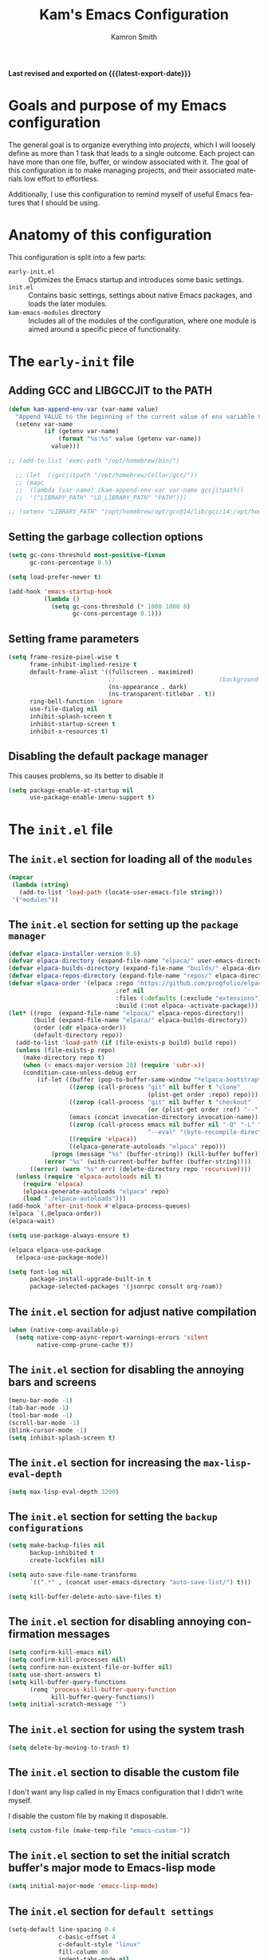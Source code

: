 #+title: Kam's Emacs Configuration
#+author: Kamron Smith
#+language: en
#+options: ':t toc:nil author:t email:t num:t
#+startup: content
#+macro: latest-export-date (eval (format-time-string "%F %T %z"))

*Last revised and exported on {{{latest-export-date}}}*

* Goals and purpose of my Emacs configuration
:PROPERTIES:
:CUSTOM_ID: h:097832D0-F925-4E00-B4CB-A45FB67C736A
:ID:       20DC37BE-79FE-47D5-BFB7-7B43DE5A113A
:END:
The general goal is to organize everything into /projects/, which I will loosely define as more than 1 task that leads to a single outcome. Each project can have more than one file, buffer, or window associated with it. The goal of this configuration is to make managing projects, and their associated materials low effort to effortless.

Additionally, I use this configuration to remind myself of useful Emacs features that I should be using.
* Anatomy of this configuration
:PROPERTIES:
:CUSTOM_ID: h:61BD6B95-C538-4C93-8ADA-451D8594CC54
:ID:       A9B2A56A-534B-40AC-9E0A-B8A6E3438633
:END:
This configuration is split into a few parts:
- =early-init.el= :: Optimizes the Emacs startup and introduces some basic settings.
- =init.el= :: Contains basic settings, settings about native Emacs packages, and loads the later modules.
- =kam-emacs-modules= directory :: Includes all of the modules of the configuration, where one module is aimed around a specific piece of functionality.
* The =early-init= file
:PROPERTIES:
:CUSTOM_ID: h:A364AC94-F527-4F61-8BD8-74E52286AE46
:END:
** Adding GCC and LIBGCCJIT to the PATH
#+begin_src emacs-lisp :tangle (concat user-emacs-directory "early-init.el") :mkdirp yes
(defun kam-append-env-var (var-name value)
  "Append VALUE to the beginning of the current value of env variable VAR-NAME."
  (setenv var-name
          (if (getenv var-name)
              (format "%s:%s" value (getenv var-name))
            value)))

;; (add-to-list 'exec-path "/opt/homebrew/bin/")

  ;; (let  ((gccjitpath "/opt/homebrew/Cellar/gcc/"))
  ;; (mapc
  ;;  (lambda (var-name) (kam-append-env-var var-name gccjitpath))
  ;;  '("LIBRARY_PATH" "LD_LIBRARY_PATH" "PATH")))

;; (setenv "LIBRARY_PATH" "/opt/homebrew/opt/gcc@14/lib/gcc/14:/opt/homebrew/opt/libgccjit/lib/gcc/14:/opt/homebrew/opt/gcc/lib/gcc/14/gcc/aarch64-apple-darwin24/14")
#+END_src
** Setting the garbage collection options
:PROPERTIES:
:CUSTOM_ID: h:1DDC7EBE-6854-4D88-B547-8C522E9C56EA
:END:
#+begin_src emacs-lisp :tangle (format early-init-file "%s")
(setq gc-cons-threshold most-positive-fixnum
      gc-cons-percentage 0.5)

(setq load-prefer-newer t)

(add-hook 'emacs-startup-hook
          (lambda ()
            (setq gc-cons-threshold (* 1000 1000 8)
                  gc-cons-percentage 0.1)))
#+end_src
** Setting frame parameters
:PROPERTIES:
:CUSTOM_ID: h:E234E02E-5698-4338-B7E5-19592E721194
:END:
#+begin_src emacs-lisp :tangle (format early-init-file "%s")
(setq frame-resize-pixel-wise t
      frame-inhibit-implied-resize t
      default-frame-alist '((fullscreen . maximized)
                            ;;                             (background-color . "#1e1e1e")
                            (ns-appearance . dark)
                            (ns-transparent-titlebar . t))
      ring-bell-function 'ignore
      use-file-dialog nil
      inhibit-splash-screen t
      inhibit-startup-screen t
      inhibit-x-resources t)
#+end_src
** Disabling the default package manager
:PROPERTIES:
:CUSTOM_ID: h:84E1F360-CA49-471E-8E12-9CDFC062DFC8
:END:
This causes problems, so its better to disable it
#+begin_src emacs-lisp :tangle (format early-init-file "%s")
(setq package-enable-at-startup nil
      use-package-enable-imenu-support t)
#+end_src
* The =init.el= file
:PROPERTIES:
:CUSTOM_ID: h:6CA91EE7-5F41-4CA1-B9F2-4BD11386BFE7
:END:
** The =init.el= section for loading all of the =modules=
:PROPERTIES:
:CUSTOM_ID: h:EDED952C-4E83-4DD0-BF63-391F46DBE64E
:END:
#+begin_src emacs-lisp :tangle (format user-init-file "%s")
(mapcar
 (lambda (string)
   (add-to-list 'load-path (locate-user-emacs-file string)))
 '("modules"))
#+end_src
** The =init.el= section for setting up the =package manager=
:PROPERTIES:
:CUSTOM_ID: h:73796FB2-63C2-44E4-B008-8EDC6E7AB645
:END:
#+begin_src emacs-lisp :tangle (format user-init-file "%s")
(defvar elpaca-installer-version 0.8)
(defvar elpaca-directory (expand-file-name "elpaca/" user-emacs-directory))
(defvar elpaca-builds-directory (expand-file-name "builds/" elpaca-directory))
(defvar elpaca-repos-directory (expand-file-name "repos/" elpaca-directory))
(defvar elpaca-order '(elpaca :repo "https://github.com/progfolio/elpaca.git"
                              :ref nil
                              :files (:defaults (:exclude "extensions"))
                              :build (:not elpaca--activate-package)))
(let* ((repo  (expand-file-name "elpaca/" elpaca-repos-directory))
       (build (expand-file-name "elpaca/" elpaca-builds-directory))
       (order (cdr elpaca-order))
       (default-directory repo))
  (add-to-list 'load-path (if (file-exists-p build) build repo))
  (unless (file-exists-p repo)
    (make-directory repo t)
    (when (< emacs-major-version 28) (require 'subr-x))
    (condition-case-unless-debug err
        (if-let ((buffer (pop-to-buffer-same-window "*elpaca-bootstrap*"))
                 ((zerop (call-process "git" nil buffer t "clone"
                                       (plist-get order :repo) repo)))
                 ((zerop (call-process "git" nil buffer t "checkout"
                                       (or (plist-get order :ref) "--"))))
                 (emacs (concat invocation-directory invocation-name))
                 ((zerop (call-process emacs nil buffer nil "-Q" "-L" "." "--batch"
                                       "--eval" "(byte-recompile-directory \".\" 0 'force)")))
                 ((require 'elpaca))
                 ((elpaca-generate-autoloads "elpaca" repo)))
            (progn (message "%s" (buffer-string)) (kill-buffer buffer))
          (error "%s" (with-current-buffer buffer (buffer-string))))
      ((error) (warn "%s" err) (delete-directory repo 'recursive))))
  (unless (require 'elpaca-autoloads nil t)
    (require 'elpaca)
    (elpaca-generate-autoloads "elpaca" repo)
    (load "./elpaca-autoloads")))
(add-hook 'after-init-hook #'elpaca-process-queues)
(elpaca `(,@elpaca-order))
(elpaca-wait)

(setq use-package-always-ensure t)

(elpaca elpaca-use-package
  (elpaca-use-package-mode))

(setq font-log nil
      package-install-upgrade-built-in t
      package-selected-packages '(jsonrpc consult org-roam))
#+end_src
** The =init.el= section for adjust native compilation
#+begin_src emacs-lisp :tangle (format user-init-file "%s")
(when (native-comp-available-p)
  (setq native-comp-async-report-warnings-errors 'silent
        native-comp-prune-cache t))
#+end_src
** The =init.el= section for disabling the annoying bars and screens
:PROPERTIES:
:CUSTOM_ID: h:E482268C-9479-4F80-84A3-BBE7E385F567
:END:
#+begin_src emacs-lisp :tangle (format user-init-file "%s")
(menu-bar-mode -1)
(tab-bar-mode -1)
(tool-bar-mode -1)
(scroll-bar-mode -1)
(blink-cursor-mode -1)
(setq inhibit-splash-screen t)
#+end_src
** The =init.el= section for increasing the =max-lisp-eval-depth=
:PROPERTIES:
:CUSTOM_ID: h:218C6F03-9D61-4256-8050-3001EB263980
:END:
#+begin_src emacs-lisp :tangle (format user-init-file "%s")
(setq max-lisp-eval-depth 3200)
#+end_src
** The =init.el= section for setting the =backup configurations=
:PROPERTIES:
:CUSTOM_ID: h:2A2501AB-D674-4B03-A259-7D62D815E6B8
:END:
#+begin_src emacs-lisp :tangle (format user-init-file "%s")
(setq make-backup-files nil
      backup-inhibited t
      create-lockfiles nil)

(setq auto-save-file-name-transforms
      `((".*" , (concat user-emacs-directory "auto-save-list/") t)))

(setq kill-buffer-delete-auto-save-files t)
#+end_src
** The =init.el= section for disabling annoying confirmation messages
:PROPERTIES:
:CUSTOM_ID: h:E8861DAD-4CA5-459F-8E4D-22CB4645568C
:END:
#+begin_src emacs-lisp :tangle (format user-init-file "%s")
(setq confirm-kill-emacs nil)
(setq confirm-kill-processes nil)
(setq confirm-non-existent-file-or-buffer nil)
(setq use-short-answers t)
(setq kill-buffer-query-functions
      (remq 'process-kill-buffer-query-function
            kill-buffer-query-functions))
(setq initial-scratch-message "")
#+end_src
** The =init.el= section for using the system trash
:PROPERTIES:
:CUSTOM_ID: h:48570B02-C51A-46B2-B070-5F24F61B9E21
:END:
#+begin_src emacs-lisp :tangle (format user-init-file "%s")
(setq delete-by-moving-to-trash t)
#+end_src
** The =init.el= section to disable the custom file
:PROPERTIES:
:CUSTOM_ID: h:05439142-3517-48DE-B997-F73434A7B79B
:END:
I don't want any lisp called in my Emacs configuration that I didn't write myself.

I disable the custom file by making it disposable.
#+begin_src emacs-lisp :tangle (format user-init-file "%s")
(setq custom-file (make-temp-file "emacs-custom-"))
#+end_src
** The =init.el= section to set the initial scratch buffer's major mode to Emacs-lisp mode
:PROPERTIES:
:CUSTOM_ID: h:061CDF86-0F3F-49F1-A86E-92D0D07A238E
:END:
#+begin_src emacs-lisp :tangle (format user-init-file "%s")
(setq initial-major-mode 'emacs-lisp-mode)
#+end_src
** The =init.el= section for =default settings=
:PROPERTIES:
:CUSTOM_ID: h:A667A06D-EDCE-41AF-A7FE-94775942BB26
:END:
#+begin_src emacs-lisp :tangle (format user-init-file "%s")
(setq-default line-spacing 0.4
              c-basic-offset 4
              c-default-style "linux"
              fill-column 80
              indent-tabs-mode nil
              next-screen-context-lines 20
              cursor-type 'bar
              tab-width 4
              ;; scroll-margin 99999
              cursor-in-non-selected-windows nil)
#+end_src
** The =init.el= section for Mac specific settings
:PROPERTIES:
:CUSTOM_ID: h:67DE7323-31FA-459F-82E3-7FEC46D6D498
:END:
#+begin_src emacs-lisp :tangle (format user-init-file "%s")
(when (eq system-type 'darwin)
  (setq mac-option-key-is-meta nil
        mac-command-key-is-meta t
        mac-control-modifier 'control
        mac-command-modifier 'meta
        mac-option-modifier 'hyper))

(add-to-list 'default-frame-alist '(ns-transparent-titlebar . t))
(add-to-list 'default-frame-alist '(ns-appearance . dark))
#+end_src
** The =init.el= section for Linux specific settings
:PROPERTIES:
:CUSTOM_ID: h:057410F5-6704-4B86-86F3-3F800DF327EB
:END:
#+begin_src emacs-lisp :tangle (format user-init-file "%s")
 (when (eq system-type 'gnu/linux)
   (setq x-super-keysym 'meta
         x-meta-keysym 'alt))
#+end_src
** The =init.el= section for =completions=
:PROPERTIES:
:CUSTOM_ID: h:3A79B6A1-2534-4FF6-94BE-D8B00BBD835F
:END:
#+begin_src emacs-lisp :tangle (format user-init-file "%s")
(setq enable-recursive-minibuffers t
      completion-cycle-threshold 1
      completions-detailed t
      tab-always-indent 'complete
      completion-styles '(basic initials substring)
      completion-auto-help 'lazy
      completions-max-height 20
      completions-format 'one-column
      completions-group t
      completion-auto-select 'second-tab
      completion-ignore-case t
      read-file-name-completion-ignore-case t)
#+end_src
** The =init.el= section for =imenu=
:PROPERTIES:
:CUSTOM_ID: h:0360CC8E-0EA6-40C0-B88C-FC0C38B3986D
:END:
#+begin_src emacs-lisp :tangle (format user-init-file "%s")
(use-package imenu
  :ensure nil
  :bind
  (([remap imenu] . consult-imenu))
  :config
  (setq org-imenu-depth 4))
#+end_src
** The =init.el= section for =help-mode=
:PROPERTIES:
:CUSTOM_ID: h:D661E16E-B075-468A-AEEE-A68D3F817881
:END:
** The =init.el= section for =occur=
:PROPERTIES:
:CUSTOM_ID: h:82B82CF0-FEF5-4431-93A3-C08576891A90
:END:
Occur is a command that shows all lines in a buffer that match a user given regex.
#+begin_src emacs-lisp :tangle (format user-init-file "%s")
;;(use-package occur
;; :ensure nil)
(setq list-matching-lines-default-context-lines 2)

(defun kam-get-buffers-matching-mode (mode)
  "Returns a list of the buffers where their major-mode is equal to MODE."
  (let ((buffer-mode-matches '()))
    (dolist (buf (buffer-list))
      (with-current-buffer buf
        (when (eq mode major-mode)
          (push buf buffer-mode-matches))))
    buffer-mode-matches))

(defun kam-multi-occur-in-this-mode ()
  "Show all lines matching REGEXP in buffers with the current buffer's major-mode."
  (interactive)
  (multi-occur
   (kam-get-buffers-matching-mode major-mode)
   (car (occur-read-primary-args))))
#+end_src
** The =init.el= section for the minibuffer
:PROPERTIES:
:CUSTOM_ID: h:93BE1CDF-9EC8-4408-85AE-1C4CB8BE79C1
:END:
#+begin_src emacs-lisp :tangle (format user-init-file "%s")
(use-package emacs
  :ensure nil
  :custom
  (read-extended-command-predicate #'command-completion-default-include-p)
  :init
  (defun crm-indicator (args)
    (cons (format "[CRM%s] %s"
                  (replace-regexp-in-string
                   "\\`\\[.*?]\\*\\|\\[.*?]\\*\\'" ""
                   crm-separator)
                  (car args))
          (cdr args)))
  (advice-add #'completing-read-multiple :filter-args #'crm-indicator)

  (setq minibuffer-prompt-properties
        '(read-only t cursor-intangible t face minibuffer-prompt))

  (setq resize-mini-windows 'grow-only
        resize-mini-frames 'grow-only))
#+end_src
** The =init.el= section for =undo=
:PROPERTIES:
:CUSTOM_ID: h:FC224E32-F90A-4CDA-859B-967AA06176C5
:END:
#+begin_src emacs-lisp :tangle (format user-init-file "%s")
(defvar undo-repeat-map
  (let ((map (make-sparse-keymap)))
    (define-key map (kbd "u") 'undo)
    map))

(dolist (cmd '(undo))
  (put cmd 'repeat-map 'undo-repeat-map))
#+end_src
** The =init.el= section for =keybindings=
:PROPERTIES:
:CUSTOM_ID: h:BB3E91FC-1670-4A8B-A53E-71C8B0B0FCAA
:END:
#+begin_src emacs-lisp :tangle (format user-init-file "%s")
(use-package emacs
  :ensure nil
  :bind
  ("<f4>" . #'kam-copy)
  ("<f9>" . next-buffer)
  ("<escape>" . #'kam-keyboard-quit-dwim)
  ("<home>" . nil)
  ("<end>" . nil)
  ("<up>" . nil)
  ("<down>" . nil)
  ("<left>" . nil)
  ("<right>" . nil)
  ([remap keyboard-quit] . #'kam-keyboard-quit-dwim)
  ([remap scratch-buffer] . 'persp-switch-to-scratch-buffer)
  ("C-s" . isearch-forward)
  ("C-g" . nil)
  ("C-k" . kill-line)
  ("C-o" . #'kam-ace-window-one-command)
  ("C-v" . set-mark-command)
  ("C-w" . #'kam-cut-dwim)
  ("C-t" . #'kam-transpose-char)
  ("C-z" . zap-to-char)
  ("C-SPC" . #'kam-jump-to-mark)
  ("C-<return>" . #'kam-insert-new-line-below)
  ("C-DEL" . backwards-kill-word)
  ("C-<next>" . scroll-other-window)
  ("C-<prior>" . scroll-other-window-down)
  ("C-," . scroll-up)
  ("M-," . scroll-down)
  ("C-&" . nil)
  ("C-=" . indent-region)
  ("C-^" . nil)
  ("C-$" . jinx-correct-nearest)
  ("C-@" . nil)
  ("C-_" . nil)
  ("C-:" . nil)
  ("C-/" . nil)
  ("C-!" . shell-command)
  ("C-+" . nil)
  ("C-|" . nil)
  ("C-{" . nil)
  ("C-}" . nil)
  ("C-`" . nil)
  ("C-(" . nil)
  ("C-)" . nil)
  ("C-~" . nil)
  ("C-<" . nil)
  ("C->" . nil)
  ("M-c" . capitalize-dwim)
  ("M-i" . kam-menu)
  ("M-l" . downcase-dwim)
  ("M-n" . forward-paragraph)
  ("M-p" . backward-paragraph)
  ("M-q" . upcase-dwim)
  ("M-u" . universal-argument)
  ("M-v" . mark-word)
  ("M-w" . #'kam-kill-ring-save-dwim)
  ("M-z" . zap-up-to-char)
  ("M-!" . async-shell-command)
  ("M-;" . #'kam-comment-dwim)
  ("M-@" . nil)
  ("M-*" . nil)
  ("M-_" . nil)
  ("M-+" . nil)
  ("M-#" . nil)
  ("M-SPC" . #'kam-push-mark-no-activate)
  ("M-<return>" . #'kam-insert-new-line-above)
  ("M-DEL" . backward-kill-sentence)
  ("C-x 1" . nil)
  ("C-x 2" . nil)
  ("C-x 3" . nil)
  ("C-x f" . find-file)
  ("C-x n" . #'kam-narrow-or-widen-dwim)
  ("C-x o" . kam-ace-window-prefix)
  ("C-x v" . er/mark-sentence)
  ("C-x C-e" . #'kam-eval-current-sexp)
  ("C-x C-v" . mark-paragraph)
  ("C-x C-k" . #'kam-kill-current-buffer)
  ("H-k" . kill-paragraph)
  ("H-l" . #'kam-consult-imenu-link)
  ("H-n" . #'kam-next-buffer)
  ("H-p" . #'kam-prev-buffer)
  ("H-r" . undo-redo)
  ("H-u" . universal-argument)
  ("H-v" . #'kam-mark-line)
  ("H-z" . repeat-complex-command)
  ("H-DEL" . backward-kill-paragraph)
  ("C-M-b" . #'kam-backward-sexp)
  ("C-M-f" . #'kam-forward-sexp)
  ("C-M-k" . #'kam-kill-sexp)
  ("C-M-q". #'kam-kill-inner-sexp)
  ("C-M-v" . mark-sexp)
  ("C-M-y" . #'kam-duplicate-line-or-region)
  ("C-M-DEL" . backward-kill-sexp)
  ("C-c f c" . (lambda () (interactive) (find-file "/home/kam/.dotfiles/home-manager/kam-emacs.org")))
  ([remap list-buffers] . ibuffer)
  ([remap exchange-point-and-mark] . #'kam-exchange-point-and-mark-no-activate)
  :config
  (keymap-global-set "<f6>" 'avy-goto-char-timer))
;; (keymap-global-set "<f7>" 'kam-switch-to-alternate-buffer)
#+end_src
** The =init.el= section for =re-builder=
:PROPERTIES:
:CUSTOM_ID: h:11D0AF31-C303-4331-807A-CE55374A6836
:END:
#+begin_src emacs-lisp :tangle (format user-init-file "%s")
(use-package re-builder
  :ensure nil
  :bind
  (:map reb-mode-map
        ("RET" . #'kam-re-builder-replace-regexp)
        ("<escape>" . #'reb-quit)
        :map reb-lisp-mode-map
        ("RET" . #'kam-re-builder-replace-regexp)
        ("<esc>" . #'reb-quit))
  :config
  
  (defvar kam-re-builder-positions nil
    "Store point and region bounds before calling re-builder")
  
  (advice-add 're-builder
              :before
              (defun kam-re-builder-save-state (&rest _)
                "Save into `kam-rebuilder-positions' the point and the region before calling `re-builder'."
                (setq kam-re-builder-positions
                      (cons (point)
                            (when (region-active-p)
                              (list (region-beginning)
                                    (region-end)))))))
  
  (defun kam-re-builder-replace-regexp (&optional delimited)
    "Run `query-replace-regexp' with the contents of 're-builder'.
With non-nil optional argument DELIMITED, only replace matches surrounded by actual boundaries."
    (interactive "P")
    (reb-update-regexp)
    (let* ((re (reb-target-value 'reb-regexp))
           (replacement (query-replace-read-to
                         re
                         (concat "Query replace"
                                 (if current-prefix-arg
                                     (if (eq current-prefix-arg '-) " backward" " word")
                                   "")
                                 " regexp"
                                 (if (with-selected-window reb-target-window
                                       (region-active-p)) " in region" ""))
                         t))
           (pnt (car kam-re-builder-positions))
           (beg (cadr kam-re-builder-positions))
           (end (caddr kam-re-builder-positions)))
      (with-selected-window reb-target-window
        (goto-char pnt)
        (setq kam-re-builder-positions nil)
        (reb-quit)
        (query-replace-regexp re replacement delimited beg end)))))
#+end_src
** The =init.el= section for =Tramp=
#+begin_src emacs-lisp :tangle (format user-init-file "%s")
(use-package tramp
  :ensure nil
  :config
  (setq tramp-encoding-shell (executable-find "sh")
        sh-shell-file (executable-find "bash")
        shell-file-name (executable-find "bash"))
  
  (add-to-list 'tramp-connection-properties
               (list (regexp-quote "/sudo::")
                     "login-program" (executable-find "env")))
  
  (add-to-list 'tramp-connection-properties
               (list (regexp-quote "/sudo::")
                     "remote-shell" (executable-find "env"))))
#+end_src
** The =init.el= section for =find-file=
#+begin_src emacs-lisp :tangle (format user-init-file "%s")
(defun kam-auto-create-missing-dirs ()
  (let ((target-dir (file-name-directory buffer-file-name)))
    (unless (file-exists-p target-dir)
      (make-directory target-dir t))))

(add-to-list 'find-file-not-found-functions #'kam-auto-create-missing-dirs)
#+end_src
** The =init.el= section for =recentf-mode=
:PROPERTIES:
:CUSTOM_ID: h:C206B5BA-3AC7-4346-A380-2C0A0D832D0C
:END:
#+begin_src emacs-lisp :tangle (format user-init-file "%s")
(use-package recentf
  :ensure nil
  :hook (after-init . recentf-mode)
  :bind
  ("C-x C-r" . #'kam-consult-recent-files)
  :config
  (setq recentf-max-saved-items 50))

(defun kam-consult-recent-files ()
  "Use `consult--read' to \\[find-file] a recent file."
  (interactive)
  (if (find-file (consult--read recentf-list :prompt "Find recent file:"))
      (message "Opening file...")
    (message "Aborting")))
#+end_src
** The =init.el= section for =scrolling= settings
:PROPERTIES:
:CUSTOM_ID: h:2D6B25C1-7F83-4AF9-B9D0-8B6382EE8ADD
:END:
#+begin_src emacs-lisp :tangle (format user-init-file "%s")
(pixel-scroll-precision-mode nil)
(setq pixel-scroll-precision-interpolate-mice nil)
;; (setq scroll-conservatively 10
;;       maximum-scroll-margin 0.5
;;       scroll-preserve-screen-position t)

(use-package ultra-scroll
  :ensure (ultra-scroll :host github :repo "jdtsmith/ultra-scroll")
  :bind
  (("<wheel-up>" . ultra-scroll-up)
   ("<wheel-down>" . ultra-scroll-down))
  :init
  (setq-default scroll-conservatively 101
        scroll-margin 0)
  :config
  (ultra-scroll-mode 1))
#+end_src
** The =init.el= section for =repeat-mode=
:PROPERTIES:
:CUSTOM_ID: h:1DADCF8B-7411-4908-8EB9-ED2CD0D4DA34
:END:
#+begin_src emacs-lisp :tangle (format user-init-file "%s")
(use-package repeat
  :ensure nil
  :hook (after-init . repeat-mode)
  :config
  (setq repeat-on-final-keystroke t
        repeat-exit-timeout 5
        repeat-exit-key "<escape>"
        repeat-keep-prefix nil
        repeat-check-key t
        repeat-echo-function 'ignore
        set-mark-command-repeat-pop t))

(defun kam-make-repeat-map (keymap)
  "Add `repeat-mode' support to KEYMAP."
  (map-keymap
   (lambda (_key cmd)
     (when (symbolp cmd)
       (put cmd 'repeat-map keymap)))
   (symbol-value keymap)))
#+end_src
** The =init.el= section for =keyfreq=
:PROPERTIES:
:CUSTOM_ID: h:9F15EF8E-6BAA-4E63-85AA-E35EC09ECFD8
:END:
#+begin_src emacs-lisp :tangle (format user-init-file "%s")
(use-package keyfreq
:ensure t
:config
(keyfreq-mode))
#+end_src
** The =init.el= section for =bookmarks=
:PROPERTIES:
:CUSTOM_ID: h:25E3DCCC-A2B4-4C3D-8DB6-CD2D26BE360D
:END:
#+begin_src emacs-lisp :tangle (format user-init-file "%s")
(use-package bookmark
  :ensure nil
  :commands (bookmark-set bookmark-jump bookmark-bmenu-list)
  :hook (bookmark-bmenu-mode . hl-line-mode)
  :bind
  ("C-c t" . consult-bookmark)
  :config
  (setq bookmark-use-annotations nil
        bookmark-automatically-show-annotations nil
        bookmark-fringe-mark nil
        bookmark-save-flag 1))
#+end_src
** The =init.el= section for =registers=
:PROPERTIES:
:CUSTOM_ID: h:72DA1A59-8097-461A-A9FA-78C315121F25
:END:
Registers in Emacs are similar to the ones found in Vim.

Additional code is added to save the contents of registers after Emacs closes, so they are essentially permanent until the user deletes them.
#+begin_src emacs-lisp :tangle (format user-init-file "%s")
(use-package register
  :ensure nil
  :defer t
  :config
  (setq register-preview-delay 0.8
        register-preview-function #'register-preview-default)

  (with-eval-after-load 'savehist
    (add-to-list 'savehist-additional-variables 'register-alist)))
#+end_src
** The =init.el= section for =abbrev-mode=
:PROPERTIES:
:CUSTOM_ID: h:5DAC9775-CDE6-4199-A338-AAA2E952DA94
:END:
#+begin_src emacs-lisp :tangle (format user-init-file "%s")
(use-package abbrev
  :ensure nil
  :config
  (setq-default abbrev-mode t))
#+end_src
** The =init.el= section for =keyboard macros=
:PROPERTIES:
:CUSTOM_ID: h:5F327C1F-2868-4C45-9533-8B95E54AA4FC
:END:
#+begin_src emacs-lisp :tangle (format user-init-file "%s")
(use-package kmacro
  :ensure nil
  :bind
  (:map kmacro-keymap
        ("I" . #'kmacro-insert-macro))
  :config
  (defalias 'kmacro-insert-macro 'insert-keyboard-macro))
#+end_src
** The =init.el= section for =auto-revert-mode=
:PROPERTIES:
:CUSTOM_ID: h:2054818A-2C0D-45A9-A01D-B9F261921286
:END:
#+begin_src emacs-lisp :tangle (format user-init-file "%s")
(use-package autorevert
  :ensure nil
  :hook (after-init . global-auto-revert-mode)
  :config
  (setq auto-revert-verbose nil
        global-auto-revert-non-file-buffers t))
#+end_src
** The =init.el= section for =delete-section-mode=
:PROPERTIES:
:CUSTOM_ID: h:E6B53794-EFA4-4E55-9BD7-0E75B8DC956D
:END:
#+begin_src emacs-lisp :tangle (format user-init-file "%s")
(use-package delsel
  :ensure nil
  :hook (after-init . delete-selection-mode))
#+end_src
** The =init.el= section for =savehist-mode=
:PROPERTIES:
:CUSTOM_ID: h:31033B87-D998-4952-A1E9-3F12073CBB44
:END:
#+begin_src emacs-lisp :tangle (format user-init-file "%s")
(savehist-mode)

(setq history-length 50)
#+end_src
** The =init.el= section for =tooltips=
:PROPERTIES:
:CUSTOM_ID: h:C01A39EB-7EA5-4FF0-9B13-AAE577F85F79
:END:
#+begin_src emacs-lisp :tangle (format user-init-file "%s")
(tooltip-mode -1)
(setq x-gtk-use-system-tooltips nil
      tooltip-reuse-hidden-frame t
      tooltip-use-echo-area t)
#+end_src
** The =init.el= section for =manpages=
:PROPERTIES:
:CUSTOM_ID: h:42C5BC72-EF43-4A8C-98A5-D68E3B7D7CAA
:END:
#+begin_src emacs-lisp :tangle (format user-init-file "%s")
(use-package man
  :ensure nil
  ;;    :commands (man)
  :config
  (setq Man-notify-method 'pushy))
#+end_src
** The =init.el= section for =proced=
:PROPERTIES:
:CUSTOM_ID: h:1CF5B0BC-B163-4BC8-B8B9-221C79C09475
:END:
#+begin_src emacs-lisp :tangle (format user-init-file "%s")
(use-package proced
  :ensure nil
  ;;   :commands (proced)
  ;;    :hook (proced-mode . #'kam-proced-settings)
  :config
  (setq proced-auto-update-flag 'visible
        proced-enable-color-flag t
        proced-auto-update-interval 1
        proced-descend t
        proced-filter 'user)
  
  (defun kam-proced-settings ()
    (proced-toggle-auto-update)))
#+end_src
** The =init.el= section for the Emacs =daemon=
#+begin_src emacs-lisp :tangle (format user-init-file "%s")
(use-package emacs
  :ensure nil
  :config
  (if (daemonp)
      (add-hook 'after-make-frame-functions
                (lambda (frame)
                  (with-selected-frame frame
                    (kam-set-font-faces)
                    (kam-set-custom-faces)
                    (load-theme 'modus-vivendi :no-confirm))))
    (add-hook 'after-init-hook #'kam-set-font-faces)))
#+end_src
** The =init.el= section for cross program usage
:PROPERTIES:
:CUSTOM_ID: h:3FC7668F-D348-4F05-BD4B-D463E52641B1
:END:
#+begin_src emacs-lisp :tangle (format user-init-file "%s")
(setq save-interprogram-paste-before-kill t
      mouse-drag-and-drop-region-cross-program t
      mouse-drag-and-drop-region-scroll-margin t)
#+end_src
** The =init.el= section =global-so-long-mode=
:PROPERTIES:
:CUSTOM_ID: h:1AD00154-0759-44D0-ADCB-0110D88C685B
:END:
#+begin_src emacs-lisp :tangle (format user-init-file "%s")
(global-so-long-mode 1)
#+end_src
** The =init.el= section for clipboards
:PROPERTIES:
:CUSTOM_ID: h:A21013CB-A2DA-4C20-990A-EF0E9B96DB74
:END:
#+begin_src emacs-lisp :tangle (format user-init-file "%s")
(setq x-select-enable-clipboard t
      x-select-request-type '(UTF8_STRING COMPOUND_TEXT TEXT STRING))
#+end_src
** The call to require all of the modules
:PROPERTIES:
:CUSTOM_ID: h:FB459034-485D-4BB9-8CF1-030E0C45EA0A
:END:
#+begin_src emacs-lisp :tangle (format user-init-file "%s")
(require 'kam-common)
(require 'kam-essentials)
(require 'kam-naved)
(require 'kam-themes)
(require 'kam-consult)
(require 'kam-org)
(require 'kam-comint)
(require 'kam-ite)
(require 'kam-dired)
(require 'kam-nix)
(require 'kam-books)
(require 'kam-magit)
(require 'kam-shell)
(require 'kam-term)
(require 'kam-window)
(require 'kam-project)
(require 'kam-programming)
(require 'kam-calendar)
(require 'kam-eshell)
(require 'kam-prefix)
#+end_src
* Modules
:PROPERTIES:
:CUSTOM_ID: h:24489BD3-FFC5-4686-B40D-D5311BCB4DF8
:END:
** Purpose
:PROPERTIES:
:CUSTOM_ID: h:832C5F14-F1AC-43B9-8E52-9DB55B4A3874
:END:
This part of the config is dedicated to writing the underlying functions that make the commands listed in the modules work.
** The =Books= module
:PROPERTIES:
:CUSTOM_ID: h:5FB4541E-F907-4424-AF92-79D13478F664
:END:
*** The =Books= section that sets up =Calibredb=
:PROPERTIES:
:CUSTOM_ID: h:4975553E-EE29-4152-A762-CCC9CA107ABA
:END:
#+begin_src emacs-lisp :tangle (concat user-emacs-directory "modules/kam-books.el") :mkdirp yes
(use-package calibredb
  :defer t
  :config
  (setq calibredb-format-all-the-icons t
        calibredb-root-dir "~/Documents/Resources/Books"
        calibredb-db-dir (expand-file-name "metadata.db" calibredb-root-dir)
        calibredb-library-alist '(("~/Documents/Resources/Books"))
        calibredb-sort-by 'title))

(defun kam-consult-books ()
  "Navigate to a book in Calibredb with minibuffer completion."
  (interactive)
  (let ))
#+end_src
*** The =Books= section that sets up =Pdf-tools=
:PROPERTIES:
:CUSTOM_ID: h:C2F2FA7D-E90D-455A-ADD1-FB0A77EDAD92
:END:
#+begin_src emacs-lisp :tangle (concat user-emacs-directory "modules/kam-books.el")
(use-package pdf-tools
  :config
  (pdf-tools-install))
#+end_src
*** The =Books= section that sets up =Nov= 
:PROPERTIES:
:CUSTOM_ID: h:05D4480D-A8F4-4745-981A-207E421CBE30
:END:
#+begin_src emacs-lisp :tangle (concat user-emacs-directory "modules/kam-books.el")
(use-package nov
  :config
  (setq nov-text-width 80))
(add-to-list 'auto-mode-alist '("\\.epub\\'" . nov-mode))
#+end_src
*** The =Books= section that sets up =Nov-Xwidget=
#+begin_src emacs-lisp :tangle (concat user-emacs-directory "modules/kam-books.el")
 ;; (use-package nov-xwidget
 ;;   :ensure t
 ;;   :after nov
 ;;   :hook (nov-mode . 'nov-xwidget-inject-all-files)
 ;;   :bind (:map nov-mode-map
 ;;               ("o" . 'nov-xwidget-view)))
#+end_src
*** The =Books= section that makes text files readable
:PROPERTIES:
:CUSTOM_ID: h:37992BE2-5D75-4483-AF6A-2218B57FB171
:END:
#+begin_src emacs-lisp :tangle (concat user-emacs-directory "modules/kam-books.el")
(use-package text-mode
  :ensure nil
  :hook (text-mode . variable-pitch-mode))
#+end_src
*** The =Books= section that contains custom lisp
:PROPERTIES:
:CUSTOM_ID: h:02D98B2D-FF0E-4EBD-8B13-C7382A38B551
:END:
#+begin_src emacs-lisp :tangle (concat user-emacs-directory "modules/kam-books.el")
(defun kam-calibredb-open-file-with-emacs (&optional candidate)
  "Open file with Emacs. Optional argument CANDIDATE is the selected item."
  (interactive "P")
  (unless candidate
    (setq candidate (car (calibredb-find-candidate-at-point))))
  (find-file (calibredb-get-file-path  candidate t)))

(defun kam-search-books ()
  (interactive)
  (let ((consult-ripgrep-command "rg --null --ignore-case --type txt --line-number . --color always --max-columns 500 --no-heading -e ARG OPTS"))
    (consult-ripgrep calibredb-root-dir)))
#+end_src
*** The call to provide =Books=
:PROPERTIES:
:CUSTOM_ID: h:10F5F5E7-7512-4EC8-924D-D9DA486C7E3F
:END:
#+begin_src emacs-lisp :tangle (concat user-emacs-directory "modules/kam-books.el")
(provide 'kam-books)
#+end_src
** The =Comint= module
*** Keybindings
#+begin_src emacs-lisp :tangle (concat user-emacs-directory "modules/kam-comint.el") :mkdirp yes
;;; -*- lexical-binding: t; -*-
(use-package emacs
  :ensure nil
  :bind
  (:map comint-mode-map
        ("C-c C-l" . #'kam-consult-comint-history)
        ("C-." . #'kam-comint-insert-arguments-from-command)))
#+end_src
*** The =Comint= section with custom lisp
#+begin_src emacs-lisp :tangle (concat user-emacs-directory "modules/kam-comint.el")
(defun kam-comint--beginning-of-prompt-p ()
  "Return non-nil if the point is at the beginning of a shell prormpt."
  (if comint-use-prompt-regexp
      (looking-back comint-prompt-regexp
                    (line-beginning-position))
    (eq (point) (comint-line-beginning-position))))

(defun kam-comint--insert-and-send (&rest args)
  "Insert and execute ARGS in the last Comint prompt.
ARGS is a list of strings."
  (if (kam-comint--beginning-of-prompt-p)
      (progn
        (insert (mapconcat #'identity args " "))
        (comint-send-input))
    (user-error "Not at the beginning of prompt; won't insert: %s" args)))

(defun kam-comint--insert (&rest args)
  "Insert ARGS in the last Comint prompt.
ARGS is a list of strings."
  (if (kam-comint--beginning-of-prompt-p)
      (insert (mapconcat #'identity args " "))
    (user-error "Not at the beginning of prompt; won't insert: %s" args)))

(defun kam-comint--last-input ()
  "Return the last input as a string."
  (buffer-substring-no-properties
   comint-last-input-start
   comint-last-input-end))

(defun kam-comint--history-to-list ()
  "Returns the current Comint buffer's history as a list."
  (when (and (ring-p comint-input-ring)
             (not (ring-empty-p comint-input-ring)))
    (let (history)
      (dotimes (index (ring-length comint-input-ring))
        (push (ring-ref comint-input-ring index) history))
      (delete-dups history)
      (setq history (nreverse history))
      history)))

(defvar kam-comint--input-history-prompt nil
  "Minibuffer history of `kam-comint--input-history-prompt'.
Not to be confused with the shell input history, which is stored in the `comint-input-ring' (see `kam-comint--history-to-list').")

(defun kam-comint--input-history-prompt ()
  "Prompt for completion against `kam-comint--history-to-list'."
  (let* ((history (kam-comint--history-to-list))
         (default (car history)))
    (completing-read
     (format-prompt "Insert input from history: " default)
     history
     nil
     nil
     nil
     'kam-comint--input-history-prompt
     default)))

(defun kam-comint-input-from-history ()
  "Insert command from the Comint input history."
  (declare (interactive-only t))
  (interactive)
  (kam-comint--insert-and-send
   (kam-comint--input-history-prompt)))

(defun kam-comint--get-args (command)
  "Gets the arguments from a given COMMAND, where COMMAND is a string."
  (let ((args (comint-arguments command 1 nil)))
    (split-string args)))

(defun kam-comint-insert-arguments-from-command (&optional arg)
  "Insert any number of arguments from a previously run command using minibuffer completion.
If there is a numerical argument, the arguments are selected from the ARGth run command."
  (interactive "p")
  (kam-comint--insert
   (kam-comint--get-args-prompt arg)))

(defun kam-comint--get-args-prompt (&optional arg)
  "Select an argument from a previously run command using minibuffer completion.
Numerical argument ARG determines the command being selected from to choose arguments."
  (interactive "p")
  (let* ((command-index (or (- 1 arg) 1))
         (command (nth command-index (kam-comint--history-to-list)))
         (args (kam-comint--get-args command))
         (default (car args)))
    (completing-read
     (format-prompt "Select Arg: " default)
     args
     nil
     t
     nil
     nil
     default
     nil)))
#+end_src
*** The =Comint= section to provide =Comint=
#+begin_src emacs-lisp :tangle (concat user-emacs-directory "modules/kam-comint.el")
(provide 'kam-comint)
#+end_src
** The =Calendar= module
:PROPERTIES:
:CUSTOM_ID: h:6B6AB7D5-0FEF-4A89-8A23-9A803B1DCD21
:END:
*** Integrating =Calendar= with =Org Mode=
#+begin_src emacs-lisp :tangle (concat user-emacs-directory "modules/kam-calendar.el") :mkdirp yes
(use-package calendar
  :ensure nil
  :config)
#+end_src
*** Call to provide =Calendar=
#+begin_src emacs-lisp :tangle (concat user-emacs-directory "modules/kam-calendar.el")
(provide 'kam-calendar)
#+end_src
** The =Dired= module
:PROPERTIES:
:CUSTOM_ID: h:8222A7B8-A808-48B0-9C0B-0F13346242C8
:END:
*** The =Dired= section that silences the confirmation messages
:PROPERTIES:
:CUSTOM_ID: h:B5774001-C854-45A8-B433-EFB2838CDEA9
:END:
#+begin_src emacs-lisp :tangle (concat user-emacs-directory "modules/kam-dired.el") :mkdirp yes
(use-package dired
  :ensure nil
  :config
  (setq dired-clean-confirm-killing-deleted-buffers nil
        dired-confirm-shell-command nil
        dired-no-confirm t
        dired-deletion-confirmer '(lambda (x) t)))
#+end_src
*** The =Dired= section for the listing switches
:PROPERTIES:
:CUSTOM_ID: h:1AB9633D-6CD3-4622-81B1-5AAEA878E0EA
:END:
#+begin_src emacs-lisp :tangle (concat user-emacs-directory "modules/kam-dired.el")
(use-package dired
  :ensure nil
  :config
  (setq dired-listing-switches "-AGFhlv --group-directories-first --time-style=long-iso"))
#+end_src
*** The =Dired= section for miscellaneous settings
:PROPERTIES:
:CUSTOM_ID: h:0A8105D4-4F58-4D4E-B52F-EB03074E3079
:END:
#+begin_src emacs-lisp :tangle (concat user-emacs-directory "modules/kam-dired.el")
(use-package dired
  :ensure nil
  :hook (dired-mode . dired-hide-details-mode)
  :config
  (setq dired-recursive-deletes 'always
        dired-kill-when-opening-new-dired-buffer t
        dired-dwim-target t
        dired-auto-revert-buffer #'dired-directory-changed-p
        dired-make-directory-clickable t
        dired-free-space nil
        dired-mouse-drag-files t))

(use-package dired-open
  :ensure t)

(use-package dired-rainbow
  :ensure t)
#+end_src
*** The =Dired= section for keybindings
:PROPERTIES:
:CUSTOM_ID: h:42474C8C-AAFC-4357-85BA-51D21EF7D04F
:END:
#+begin_src emacs-lisp :tangle (concat user-emacs-directory "modules/kam-dired.el")
(use-package dired
  :ensure nil
  :bind
  ("C-c d" . dired-jump)
  (:map dired-mode-map
        ("o" . dired-open-xdg)))
#+end_src
*** The =Dired= section for opening files externally
#+begin_src emacs-lisp :tangle (concat user-emacs-directory "modules/kam-dired.el")
(use-package dired
  :ensure nil
  :config
  (setq dired-guess-shell-alist-user
        '(("\\.\\(mp[34]\\|m4a\\|ogg\\|flac\\|webm\\|mkv\\)" "mpv" "xdg-open")
          ("\\.\\(png\\|jpe?g\\|tiff\\)" "feh" "xdg-open")
          (".*" "xdg-open"))))
#+end_src
*** The =Dired= section that loads =dired-x= and =dired-aux=
:PROPERTIES:
:CUSTOM_ID: h:A410CEC2-D906-483B-8BF0-CAC5BEA723AA
:END:
#+begin_src emacs-lisp :tangle (concat user-emacs-directory "modules/kam-dired.el")
(use-package dired-x
  :ensure nil
  :after dired
  :config
  (setq dired-clean-up-buffers-too t
        dired-clean-confirm-killing-deleted-buffers t))

(use-package dired-aux
  :ensure nil
  :after dired
  :config
  (setq dired-isearch-filenames 'dwim
        dired-create-destination-dirs 'ask
        dired-do-revert-buffer (lambda (dir) (not (file-remote-p dir)))
        dired-create-destination-dirs-on-trailing-dirsep t))
#+end_src
*** The =Dired= section for =wdired=
#+begin_src emacs-lisp :tangle (concat user-emacs-directory "modules/kam-dired.el")
(use-package wdired
  :ensure nil
  :config
  (setq wdired-allow-to-change-permissions t
        wdired-create-parent-directories t))
#+end_src
*** The =Dired= section for =dired-preview=
#+begin_src emacs-lisp (concat user-emacs-directory  "modules/kam-dired.el")
(use-package dired-preview
  :ensure t
  :hook (after-init . dired-preview-global-mode)
  :config
  (setq dired-preview-max-size (* (expt 2 20) 10)
        dired-preview-delay 0.15))
#+end_src
*** The =Dired= section for =image-dired=
#+begin_src emacs-lisp :tangle (concat user-emacs-directory  "modules/kam-dired.el")
(use-package image-dired
  :ensure nil
  :commands (image-dired)
  :bind
  (:map image-dired-thumbnail-mode-map
        ("<return>" . image-dired-thumbnail-display-external))
  :config
  (setq image-dired-thumbnail-storage 'standard
        image-dired-thumbnail-external-viewer "xdg-open"
        image-dired-thumb-size 80
        image-dired-thumb-margin 2
        image-dired-thumb-relief 0
        image-dired-thumbs-per-row 4))
#+end_src
*** The =Dired= section for =ready-player=
#+begin_src emacs-lisp :tangle (concat user-emacs-directory "modules/kam-dired.el")
(use-package ready-player
  :ensure t
  :mode
  ("\\.\\(mp3\\|m4a\\|mp4\\mkv\\|webm\\)\\'" . ready-player-major-mode)
  :config
  (setq ready-player-auto-play nil
        ready-player-repeat nil))
#+end_src
*** The =Dired= section for =trashed.el=
#+begin_src emacs-lisp :tangle (concat user-emacs-directory "modules/kam-dired.el")
(use-package trashed
  :ensure t
  :commands (trashed)
  :config
  (setq trashed-action-confirmer 'y-or-n-p
        trashed-use-header-line t
        trashed-sort-key '("Date deleted" . t)))
#+end_src
*** The =Dired= section for loading =Mac= specific settings
:PROPERTIES:
:CUSTOM_ID: h:09323889-FEF2-4F46-A532-3BA66DBFBE2E
:END:
#+begin_src emacs-lisp :tangle (concat user-emacs-directory "modules/kam-dired.el")
(use-package dired
  :ensure nil
  :if (eq system-type 'darwin)
  :config
  (setq dired-use-ls-dired t
        insert-directory-program "/opt/homebrew/bin/gls"
        dired-listing-switches "-AGFhlv --group-directories-first"))
#+end_src
*** The =Dired= section that contains custom lisp
:PROPERTIES:
:CUSTOM_ID: h:8AF8A2E1-12BD-4F53-805D-6D3A22CD81ED
:END:
#+begin_src emacs-lisp :tangle (concat user-emacs-directory "modules/kam-dired.el")
(defun kam-dired-shell-command-on-file-at-point ()
  "Runs a shell command on the file at point."
  (interactive)
  (concat
   (read-shell-command "Shell command: ")
   " "
   (dired-file-name-at-point)))
#+end_src
*** The call to provide =Dired=
:PROPERTIES:
:CUSTOM_ID: h:7861C98E-7CC7-4D49-ADDC-687175A2D64F
:END:
#+begin_src emacs-lisp :tangle (concat user-emacs-directory "modules/kam-dired.el")
(provide 'kam-dired)
#+end_src
** The =Naved= module
:PROPERTIES:
:CUSTOM_ID: h:04E42333-CAB3-4B71-A869-EBA2666DCA82
:END:
The =Naved= /"Navigation & Editing"/ module is concerned with the navigation and editing of files.
*** The =init.el= section for =Isearch=
:PROPERTIES:
:CUSTOM_ID: h:F12F3EA5-DE72-4169-A6F2-397F2F7F961C
:END:
#+begin_src emacs-lisp :tangle (concat user-emacs-directory "modules/kam-naved.el")
(use-package isearch
  :ensure nil
  :bind
  (:map isearch-mode-map
        ("<f6>" . avy-isearch))
  :config
  (setq isearch-lazy-count t
        isearch-lazy-count-prefix-format "(%s/%s)"
        isearch-lazy-count-suffix-format nil
        isearch-repeat-on-direction-change t
        search-whitespace-regexp ".*?"))
#+end_src
*** The =Naved= section that sets up =Harpoon=
:PROPERTIES:
:CUSTOM_ID: h:72BCFB72-E439-478C-B258-1B7BB7419E48
:END:
Harpoon is intended to be used alongside the =Project= module, where =Project= will manage the projects and associated buffers, and =Harpoon= will allow me to quickly navigate between files.
#+begin_src emacs-lisp :tangle (concat user-emacs-directory "modules/kam-naved.el")
;; (use-package harpoon
;;   :ensure t
;;   :bind
;;    (("M-1" . harpoon-toggle-quick-menu)
;;    ("M-2" . harpoon-go-to-1)
;;    ("M-3" . harpoon-go-to-2)
;;    ("M-4" . harpoon-go-to-3)
;;    ("M-5" . harpoon-go-to-4)
;;    ("M-0" . harpoon-add-file)
;;    ("<f11>" . harpoon-add-file))
;;   :config
;;   (setq harpoon-project-package 'projectile))
#+end_src
*** The =Naved= section that sets up =Yasnippet=  
:PROPERTIES:
:CUSTOM_ID: h:480B43C6-6F2B-4BD1-8091-427C2D0F3EDA
:END:
#+begin_src emacs-lisp :tangle (concat user-emacs-directory "modules/kam-naved.el")
(use-package yasnippet
  :ensure t)
#+end_src
*** The =Naved= section that sets up =Smartparens= 
:PROPERTIES:
:CUSTOM_ID: h:CE7AEBF5-A785-4619-B49A-F50D8A62748E
:END:
#+begin_src emacs-lisp :tangle (concat user-emacs-directory "modules/kam-naved.el")
(use-package smartparens
  :ensure t)
#+end_src
*** The =Naved= section that sets up =Move-text=
:PROPERTIES:
:CUSTOM_ID: h:33AEDDD3-F155-4D7B-A6B5-F98E4D29AE32
:END:
#+begin_src emacs-lisp :tangle (concat user-emacs-directory "modules/kam-naved.el")
(use-package move-text
  :bind
  (("H-<up>" . move-text-up)
   ("H-<down>" . move-text-down))
  :ensure t)

;; indents the region properly after moving the text
(defun kam-indent-region-advice (&rest ignored)
  (let ((deactivate deactivate-mark))
    (if (region-active-p)
        (indent-region (region-beginning) (region-end))
      (indent-region (line-beginning-position) (line-end-position)))
    (setq deactivate-mark deactivate)))

(advice-add 'move-text-up :after 'kam-indent-region-advice)
(advice-add 'move-text-down :after 'kam-indent-region-advice)
#+end_src
*** The =Naved= section that sets up =Wgrep=
:PROPERTIES:
:CUSTOM_ID: h:D7ED13ED-B551-484C-8ABD-7C20A2F4C774
:END:
#+begin_src emacs-lisp :tangle (concat user-emacs-directory "modules/kam-naved.el")
(use-package wgrep
  :ensure t)
#+end_src
*** The =Naved= section that sets up =Link-hint=
:PROPERTIES:
:CUSTOM_ID: h:1165FB72-9BDE-4291-94C5-935F6AFA621B
:END:
#+begin_src emacs-lisp :tangle (concat user-emacs-directory "modules/kam-naved.el")
(use-package link-hint
  :ensure t
  :bind
  ("C-<f6>" . link-hint-open-link))
#+end_src
*** The =Naved= section that sets up =hippie-expand=
:PROPERTIES:
:CUSTOM_ID: h:A5C2FE9A-2249-4A5E-A05E-FBF32C7D878F
:END:
#+begin_src emacs-lisp :tangle (concat user-emacs-directory "modules/kam-naved.el")
(use-package hippie-expand
  :ensure nil
  :bind
  ([remap dabbrev-expand] . hippie-expand))
#+end_src
*** The =Naved= section about =show-paren-mode=
#+begin_src emacs-lisp :tangle (concat user-emacs-directory "modules/kam-naved.el")
(use-package paren
  :ensure nil
  :config
  (setq show-paren-context-when-offscreen 'child-frame
        show-paren-delay .75))
#+end_src
*** The =Naved= section about =visible-mark-mode=
#+begin_src emacs-lisp :tangle (concat user-emacs-directory "modules/kam-naved.el")
(use-package visible-mark
  :ensure t
  :config
  (global-visible-mark-mode))
#+end_src
*** The =Naved= section about =subword-mode=
#+begin_src emacs-lisp :tangle (concat user-emacs-directory "modules/kam-naved.el")
(global-subword-mode)
#+end_src
*** The =Naved= section about spell checking
:PROPERTIES:
:CUSTOM_ID: h:B1C7416B-C4FB-4CB7-99CB-6C925F5667AF
:END:
#+begin_src emacs-lisp :tangle (concat user-emacs-directory "modules/kam-naved.el")
(use-package ispell
  :ensure nil
  :config
  (setq ispell-program-name "aspell"
        ispell-dictionary "en_US"))

;; (use-package jinx
;;  :ensure t
;;  :hook (emacs-startup . global-jinx-mode)
;; :bind
;;  (("M-$" . jinx-correct-word)
;;   ("C-$" . jinx-correct-nearest))
;;  :config
;;  (setq jinx--select-keys ""))
#+end_src
*** The =Naved= section about =display-line-numbers-mode=
:PROPERTIES:
:CUSTOM_ID: h:504347E5-339C-4586-81FB-99D203C80BF1
:END:
#+begin_src emacs-lisp :tangle (concat user-emacs-directory "modules/kam-naved.el")
(setq display-line-numbers-type 'relative)
#+end_src
*** The =Naved= section about =electric-mode=
#+begin_src emacs-lisp :tangle (concat user-emacs-directory "modules/kam-naved.el")
(use-package electric
  :ensure nil
  :hook ((prog-mode . electric-indent-local-mode)
         (org-mode . electric-indent-local-mode))
  :config
  (electric-pair-mode 1)
  (electric-quote-mode -1)
  (electric-indent-mode))
#+end_src
*** The =Naved= section about =Undotree=
#+begin_src emacs-lisp :tangle (concat user-emacs-directory "modules/kam-naved.el")
(use-package undo-tree
  :ensure t
  :custom
  (undo-tree-auto-save-history nil)
  :bind
  ("C-x u" . undo)
  :config
  (global-undo-tree-mode))
#+end_src
*** The =Naved= section about =affe=
#+begin_src emacs-lisp :tangle (concat user-emacs-directory "modules/kam-naved.el")
(use-package affe
  :ensure t)
#+end_src
*** The =Naved= section about \\[next-line] inserting newlines
:PROPERTIES:
:CUSTOM_ID: h:E1531A98-B669-47AA-BF55-3FB711898721
:END:
#+begin_src emacs-lisp :tangle (concat user-emacs-directory "modules/kam-naved.el")
(setq next-line-add-newlines t)
#+end_src
*** The =Naved= section for moving lines visually
:PROPERTIES:
:CUSTOM_ID: h:351C9E33-AC55-47EA-9464-A30C5AD41565
:END:
#+begin_src emacs-lisp :tangle (concat user-emacs-directory "modules/kam-naved.el")
(setq line-move-visual t)
#+end_src
*** The =Naved= section about how many spaces should end a sentence
:PROPERTIES:
:CUSTOM_ID: h:F02C470B-A85C-47EC-82F9-0DD343D38E12
:END:
As god intended.
#+begin_src emacs-lisp :tangle (concat user-emacs-directory "modules/kam-naved.el")
(setq sentence-end-double-space nil)
#+end_src
*** The =Naved= section about killing not saving duplicates
:PROPERTIES:
:CUSTOM_ID: h:2F3308B3-AB74-4561-A73C-F9AF284162D7
:END:
#+begin_src emacs-lisp :tangle (concat user-emacs-directory "modules/kam-naved.el")
(setq kill-do-not-save-duplicates t)
#+end_src
*** The =Naved= section that contains custom lisp
:PROPERTIES:
:CUSTOM_ID: h:F53E6ABC-575D-4B03-85C6-AE54C84FA3F5
:END:
**** The =Naved= section that defines the mark commands
#+begin_src emacs-lisp :tangle (concat user-emacs-directory "modules/kam-naved.el")
(defun kam--mark (bounds)
  "Mark between BOUNDS as a cons cell of beginning and end positions."
  (push-mark (car bounds))
  (goto-char (cdr bounds))
  (activate-mark))

(defun kam-mark-sexp ()
  "Mark symbolic expression at or near point.
Repeat to extend the region forward to the next symbolic expression."
  (interactive)
  (if (and (region-active-p)
           (eq last-command this-command))
      (ignore-errors (forward-sexp 1))
    (when-let* ((thing (cond
                        ((thing-at-point 'url) 'url)
                        ((thing-at-point 'sexp) 'sexp)
                        ((thing-at-point 'string) 'string)
                        ((thing-at-point 'word) 'word))))
      (kam--mark (bounds-of-thing-at-point thing)))))

(defun kam-push-mark-no-activate ()
  "Pushes the `point' to the `mark-ring' and does not activate the region.
Equivalent to \\[set-mark-command] when \\[transient-mark-mode] is disabled."
  (interactive)
  (push-mark (point) t nil)
  (message "Pushed mark to ring"))

(defun kam-jump-to-mark ()
  "Jumps to the local mark, respecting the mark-ring order.
This is the same as using \\[set-mark-command] with the prefix argument."
  (interactive)
  (set-mark-command 1))

(defun kam-exchange-point-and-mark-no-activate ()
  "Identical to exchange-point-and-mark but will not activate the region."
  (interactive)
  (exchange-point-and-mark)
  (deactivate-mark nil))

(defun kam-mark-line ()
  "Selects the line."
  (interactive)
  (let (p1 p2)
    (setq p1 (line-beginning-position))
    (setq p2 (line-end-position))
    (push-mark p1 nil)
    (goto-char p2)))

(defun kam-mark-line-with-newline ()
  "Selects the whole line with the newline."
  (interactive)
  (let (p1 p2)
    (setq p1 (save-excursion
               (previous-line)
               (line-end-position)))
    (setq p2 (line-end-position))
    (push-mark p1 nil t)
    (goto-char p2)))

(define-advice pop-global-mark (:around (pgm) use-display-buffer)
  "Make `pop-to-buffer' jump buffers via `display-buffer'."
  (cl-letf (((symbol-function 'switch-to-buffer)
             #'pop-to-buffer))
    (funcall pgm)))
#+end_src
**** The =Naved= section that defines the editing commands
#+begin_src emacs-lisp :tangle (concat user-emacs-directory "modules/kam-naved.el")
(defun kam-cut-dwim ()
  "If the region is active, kill the region. If the region is inactive, kill the whole line. If the point is on an Org heading, kill the subtree."
  (interactive)
  (cond ((region-active-p)
         (kill-region nil nil t))
        ((org-at-heading-p)
        (t (kam-kill-whole-line 1))))

(defun kam-kill-ring-save-dwim ()
  "If the region is active, copy the region. If the region is inactive, copy the line."
  (interactive)
  (if (region-active-p)
      (copy-region-as-kill nil nil t)
    (progn
      (kam-mark-line-with-newline)
      (kill-ring-save nil nil t))))

(defun kam-duplicate-line-or-region ()
  "Duplicate the current line or active region."
  (interactive)
  (unless mark-ring
    (push-mark (point) t nil))
  (kam--duplicate-buffer-substring
   (if (region-active-p)
       (cons (region-beginning) (region-end))
     (cons (line-beginning-position) (line-end-position)))))

(advice-add #'kam-duplicate-line-or-region :after #'kam-indent-region-advice)

(defun kam-insert-new-line-below (n)
  "Create N empty lines below the current one.
When called interactively without a prefix numeric argument, N is 1."
  (interactive "p")
  (goto-char (line-end-position))
  (dotimes (_ n) (newline-and-indent)))

(defun kam-insert-new-line-above (n)
  "Create N empty lines above the current one.
When called interactively without a prefix numeric argument, N is 1."
  (interactive "p")
  (let ((point-min (point-min)))
    (if (or (bobp)
            (eq (point) point-min)
            (eq (line-number-at-pos point-min) 1))
        (progn
          (goto-char (line-beginning-position))
          (forward-line (- n))
          (dotimes (_ n) (kam-insert-new-line-below n)))
      (forward-line (- n))
      (kam-insert-new-line-below n))))

(defun kam-yank-replace-line-or-region ()
  "Replace line or region with the latest kill.
This command can be followed by the standard `yank-pop' (default is bound to \\[yank-pop])."
  (interactive)
  (if (use-region-p)
      (delete-region (region-beginning) (region-end))
    (delete-region (line-beginning-position) (line-end-position)))
  (yank))

(defun kam-kill-whole-line (n)
  "Kills the whole line, regardless of the cursor position within the line.
If called interactively without a prefix numeric argument, N is 1."
  (interactive "p")
  (dotimes (_ n)
    (kam-mark-line-with-newline)
    (kill-region (region-beginning) (region-end))))

(defun kam-comment-dwim (n)
  "Comment N lines, defaulting to the current line.
When the region is active, comment its lines instead."
  (interactive "p")
  (if (use-region-p)
      (comment-or-uncomment-region
       (region-beginning) (region-end))
    (comment-line n)))

(defun kam-transpose-char (&optional arg)
  "Interchange the characters behind the point."
  (interactive "p")
  (transpose-chars -1)
  (forward-char))

(defun kam-kill-sexp (&optional arg interactive)
  "Kill the sexp following point.
With ARG, do it that many times."
  (interactive "p\nd")
  (if interactive
      (condition-case _
          (kam-kill-sexp arg nil)
        (scan-error (user-error (if (> arg 0)
                                    "No next sexp"
                                  "No previous sexp"))))
    (let ((old-point (point)))
      (kam-forward-sexp (or arg 1))
      (kill-region old-point (point)))))

(defun kam-kill-sexp (&optional arg interactive)
  "Kill the sexp following point.
With ARG, do it that many times."
  (interactive "p\nd")
  (if interactive
      (condition-case _
          (kam-kill-sexp arg nil)
        (scan-error (user-error (if (> arg 0)
                                    "No next sexp"
                                  "No previous sexp"))))
    (let ((old-point (point)))
      (kam-forward-sexp (or arg 1))
      (kill-region old-point (point)))))
#+end_src
**** The =Naved= section that defines the navigation commands
#+begin_src emacs-lisp :tangle (concat user-emacs-directory "modules/kam-naved.el")
(defun kam-end-of-string ()
  (interactive)
  (while (in-string-p)
    (forward-char 1))
  (point))

(defun kam-beginning-of-string ()
  (interactive)
  (while (in-string-p)
    (forward-char -1))
  (point))

(defun kam-forward-sexp (&optional arg interactive)
  "Move forward across a sexp.
With ARG, do it that many times. Negative ARG -N means move backwards across N sexps.
This command assumes a string or a comment is a sexp."
  (interactive "p\nd")
  (if interactive
      (condition-case _
          (kam-forward-sexp arg nil)
        (scan-error (user-error (if (> arg 0)
                                    "No next sexp"
                                  "No previous sexp"))))
    (if (in-string-p)
        (progn
          (kam-end-of-string)
          (forward-char -1))
      (forward-sexp arg))))

(defun kam-backward-sexp (&optional arg interactive)
  "Move backwards across a sexp.
With ARG, do it that many times. Negative ARG -N means move forward across N sexps.
This command consides a string or a comment a sexp.
Uses `kam-forward-sexp' to do the work."
  (interactive "p\nd")
  (or arg (setq arg 1))
  (if (in-string-p)
      (progn
        (kam-beginning-of-string)
        (forward-char 1))
    (kam-forward-sexp (- arg) interactive)))

(defun kam-narrow-or-widen-dwim (p)
  "If the buffer is narrowed, it widens. Otherwise, it narrows intelligently.
Intelligently means: region, subtree, or defun, whichever applies first."
  (interactive "P")
  (declare (interactive-only))
  (cond ((and (buffer-narrowed-p) (not p)) (widen))
        ((region-active-p)
         (narrow-to-region (region-beginning) (region-end)))
        ((derived-mode-p 'org-mode) (org-narrow-to-subtree))
        (t (narrow-to-defun))))

(defun kam-current-sexp ()
  "Returns the current expression based on the position of the point within or on the edges of an s-expression."
  ;; doesnt work good right now
 (cond
  ((thing-at-point 'url) 'url)
  ((thing-at-point 'word) 'word)
  ((thing-at-point 'string) 'string)
  ((thing-at-point 'sexp) 'sexp)))

(defun kam-current-elisp-sexp ()
  "Returns the current Elisp expression based on the position of the point within or on the edges of an s-expression."
  (cond
   ((looking-at "(") (sexp-at-point))
   ((looking-back ")" 1) (elisp--preceding-sexp))
   (t (save-excursion
        (search-backward "(")
        (sexp-at-point)))))

(defun kam-eval-current-sexp ()
  "Evaluates the current sexp at point.
Unlike `eval-last-sexp', the point doesn't need to be at the end of the expression, but can be at the beginning (on the parenthesis) or somewhere inside."
  (interactive)
  (eval-expression (kam-current-elisp-sexp)))

(defun kam-isearch-symbol-at-point ()
  (interactive)
  (isearch-forward (thing-at-point 'symbol)))

(defun kam-kill-inner-sexp ()
  "Intended to kill everything inside the closest pair of paired delimiters."
  (interactive)
  (sp-kill-sexp 0))

(defun kam-kill-around-sexp ()
  "Kills the everything inside the list at point including the delimiters."
  (interactive)
  (backward-up-list)
  (kam-kill-sexp))

(cl-defmethod register-val-jump-to ((val vector) delete)
  "Handle how to jump to a location register.
This is like the default, but does not ask to visit a file, but does it outright."
  (cond
   ((eq (aref val 0) 'file-with-point)
    (find-file (aref val 1))
    (goto-char (aref val 2)))
   (t (cl-call-next-method val delete))))
#+end_src
**** The =Naved= section that defines the scrolling commands
#+begin_src emacs-lisp :tangle (concat user-emacs-directory "modules/kam-naved.el")
(defun kam-multi-line-below ()
  "Move a half screen below."
  (interactive)
  (forward-line (floor (window-height) 2))
  (setq this-command 'scroll-down-command))

(defun kam-multi-line-above ()
  "Move a half screen above."
  (interactive)
  (forward-line (- (floor (window-height) 2)))
  (setq this-command 'scroll-down-command))
#+end_src
**** The =Naved= section that defines commenting commands
#+begin_src emacs-lisp :tangle (concat user-emacs-directory "modules/kam-naved.el")
()
#+end_src
*** The call to provide =Naved=
:PROPERTIES:
:CUSTOM_ID: h:FCBA1872-E558-435C-9F82-C8F20E9ED025
:END:
#+begin_src emacs-lisp :tangle (concat user-emacs-directory "modules/kam-naved.el")
(provide 'kam-naved)
#+end_src
** The =Magit= module
:PROPERTIES:
:CUSTOM_ID: h:DB874FA0-F55B-4310-8D1A-0DA070D4FBC6
:END:
*** The =Magit= section that initializes =Magit=
:PROPERTIES:
:CUSTOM_ID: h:220E9447-2FE5-45ED-BCDC-CEFB8AF0E9B6
:END:
#+begin_src emacs-lisp :tangle (concat user-emacs-directory "modules/kam-magit.el") :mkdirp yes
(use-package magit
  :ensure t
  :bind
  ("C-c g" . magit-status))
#+end_src
*** The =Magit= section that provides =Transient=
:PROPERTIES:
:CUSTOM_ID: h:DA338C16-91C5-4E49-8C25-8DD93779187D
:END:
#+begin_src emacs-lisp :tangle (concat user-emacs-directory "modules/kam-magit.el")
(use-package transient
  :ensure t
  :after magit)
#+end_src
*** The call to provide =Magit=
:PROPERTIES:
:CUSTOM_ID: h:5392FD8F-0D8E-45AB-85D7-74EAA048C817
:END:
#+begin_src emacs-lisp :tangle (concat user-emacs-directory "modules/kam-magit.el")
(provide 'kam-magit)
#+end_src
** The =Org= module
:PROPERTIES:
:CUSTOM_ID: h:EE4EAA46-7B24-4A59-96DF-A1570C3E8B21
:END:
This module contains all the settings and configuration related to =Org= and all of the software that comes with it.

=Org= is the killer feature of this configuration, and most of my time with Emacs so far has been in =Org-mode=. =Org= has a number of features that are really cool such as:

- Cycle the visibility of heading and subheadings.
- Mix prose and code in the same document. You can do this to either to make a whole program or to evaluate some snippets like in a programming notebook. See [[#h:468149A3-9868-47AD-83FE-C0A67D664B20][The =Org= section that sets up =Org Babel=.]]
- Export =Org= documents to a variety of different formats, like HTML, PDF, Markdown.
- Manage TODO lists.
- Use LaTeX inside of =Org= files to produce technical documents without having to write all of the markup.
- Quickly shift a /thing/ up and down in a document.
- Capture data or fleeting thoughts efficiently. See [[#h:3AECA5FA-E8C8-42BB-8673-D37771491AF4][The =Org= section that enables =Org Capture=.]]
- Maintain an agenda. See [[#h:EDEF7F9E-0EA7-4CEA-8F54-E54FCF880B6E][The =Org= section that enables =Org Agenda.=]]
- Clock in and out of tasks, enabling you to keep track of your time.
- Links to files regardless of file type. See [[#h:268257D7-80D5-4588-9BAF-8D5C6A8F0CB0][The =Org= section for =Org= link settings]]
  
*** The =Org= section for basic settings
:PROPERTIES:
:CUSTOM_ID: h:31F7379A-6E8A-4BC7-A1D6-FF3604904994
:END:
#+begin_src emacs-lisp :tangle (concat user-emacs-directory "modules/kam-org.el") :mkdirp yes
(use-package org
  :ensure nil
  :config
  (setq org-auto-align-tags nil
        org-directory "~/Documents/"
        org-tags-column 0
        org-catch-invisible-edits 'show-and-error
        org-startup-indented t
        org-insert-heading-respect-content t
        org-special-ctrl-a/e t
        org-indirect-buffer-display 'other-window
        org-use-fast-todo-selection t
        org-enforce-todo-dependencies t
        org-return-follows-link t
        org-cycle-separator-lines 2
        org-use-speed-commands t
        org-hide-macro-markers t
        org-blank-before-new-entry '((heading . nil)
                                     (plain-list-item . auto))
        org-ellipsis " ⌄"
        org-hide-emphasis-markers t
        org-fold-catch-invisible-edits 'show
        org-fontify-todo-headline t))
#+end_src
*** The =Org= section that configures =Org Capture=
:PROPERTIES:
:CUSTOM_ID: h:3AECA5FA-E8C8-42BB-8673-D37771491AF4
:END:
#+begin_src emacs-lisp :tangle (concat user-emacs-directory "modules/kam-org.el")
(use-package org
  :ensure nil
  :bind
  ("C-c c" . org-capture)
  :config
  (setq org-capture-templates
        '(("t" "Task" entry (file kam-task-inbox-file)
           "* TODO %?")
          ("p" "Project" entry )
          ("w" "Writing" entry (file+headline kam-task-task-file "Writing") "* TODO %?\n")
          ("d" "Default" entry (file "~/Documents/Inbox/inbox.org")))))

(add-hook 'olivetti-mode 'org-capture)
#+end_src
*** The =Org= section that configures =Org Refile=
:PROPERTIES:
:CUSTOM_ID: h:2B79A9C5-4C82-438A-BFA2-79BAEC7DADCC
:STYLE:    test
:END:
#+begin_src emacs-lisp :tangle (concat user-emacs-directory "modules/kam-org.el")
(setq org-refile-use-outline-path nil
      org-outline-path-complete-in-steps t)

(defun kam-org-refile-to-current-file ()
  "Refile the heading under the point to a heading in the current file only."
  (interactive)
  (let ((org-refile-targets '((nil . (:maxlevel . 3)))))
    (org-refile)))
#+end_src
*** The =Org= section that configures =Org Links=
:PROPERTIES:
:CUSTOM_ID: h:268257D7-80D5-4588-9BAF-8D5C6A8F0CB0
:END:
#+begin_src emacs-lisp :tangle (concat user-emacs-directory "modules/kam-org.el")
(use-package org
  :ensure nil
  :bind
  ("C-c l" .  org-store-link)
  :config
  (setq org-link-context-for-files t
        org-link-keep-stored-after-insertion nil
        org-id-link-to-org-use-id 'create-if-interactive-and-no-custom-id
        org-link-frame-setup '((vm . vm-visit-folder-other-frame)
                               (vm-imap . vm-visit-imap-folder-other-frame)
                               (gnus . org-gnus-no-new-news)
                               (file . find-file)
                               (wl . wl-other-frame)))

  (defun kam-org-insert-last-stored-link-with-prompt ()
    "Inserts the last stored link in `org-stored-links' while prompting for the description of the link."
    (interactive)
    (let ((links (copy-sequence org-stored-links)))
      (if (null org-stored-links)
          (user-error "No links to insert")
        (setq l (pop links))
        (org-insert-link nil (car l) (read-from-minibuffer "Link Text: "))))))
#+end_src
*** The =Org= section that configures =Org Babel=
:PROPERTIES:
:CUSTOM_ID: h:468149A3-9868-47AD-83FE-C0A67D664B20
:END:
#+begin_src emacs-lisp :tangle (concat user-emacs-directory "modules/kam-org.el")
(use-package org-babel
  :no-require
  :ensure nil
  :config
  (setq org-confirm-babel-evaluate nil
        org-src-window-setup 'current-window
        org-edit-src-persistent-message nil
        org-src-fontify-natively t
        org-src-preserve-indentation t
        org-src-tab-acts-natively t
        org-edit-src-content-indentation 0)

  (org-babel-do-load-languages
   'org-babel-load-languages
   '((C . t)
     (emacs-lisp . t))))

(use-package org-tempo
  :ensure nil
  :after (org modus-themes)
  :config
  (setq org-structure-template-alist
        '(("c" . "comment")
          ("C" . "src C :main no")
          ("e" . "src emacs-lisp")
          ("E" . "src emacs-lisp :results value code lexical:t")
          ("et" . "src emacs-lisp :tangle")
          ("s" . "src")
          ("t" . "tip")
          ("T" . "src emacs-lisp :tangle FILENAME :mkdirp yes")
          ("w" . "warning")
          ("q" . "quote"))))
#+end_src

#+RESULTS:
: t
*** The =Org= section that configures =Org Export=
:PROPERTIES:
:CUSTOM_ID: h:272DB923-1673-4B0C-AFEC-73EA28D00467
:END:
*** The =Org= section that configures =Org Attach= 
:PROPERTIES:
:CUSTOM_ID: h:C083C5B7-0EB9-4696-BEB0-4173040C1E8D
:END:
*** The =Org= section that configures =Org Protocol= 
:PROPERTIES:
:CUSTOM_ID: h:84FBE031-EE1F-4843-B3B4-27C7EDA2AAD2
:END:
*** The =Org= section that configures =Org Time Logging=
:PROPERTIES:
:CUSTOM_ID: h:1F227018-1391-4386-842A-2E9C9AAD2D7C
:END:
*** The =Org= section that configures =Org= extensions
#+begin_src emacs-lisp :tangle (concat user-emacs-directory "modules/kam-org.el")
(use-package org-download
  :ensure t
  :after org)

(use-package ob-mermaid
  :ensure t
  :after org)
#+end_src
*** The =Org= section for modifying the syntax table
:PROPERTIES:
:CUSTOM_ID: h:9FBB7D12-610C-4449-B147-61B66B970ACC
:END:
#+begin_src emacs-lisp :tangle (concat user-emacs-directory "modules/kam-org.el")
(defun kam-org-syntax-table-modify ()
  "Modify `org-mode-syntax-table' for the current Org buffer.

This stops the mismatch parenthesis bug in Org source blocks."
  (modify-syntax-entry ?< "." org-mode-syntax-table)
  (modify-syntax-entry ?> "." org-mode-syntax-table))

(add-hook 'org-mode-hook #'kam-org-syntax-table-modify)
#+end_src
*** The =Org= section that sets up keybindings
:PROPERTIES:
:CUSTOM_ID: h:407C8921-23EF-4911-969C-B1E6EE828405
:END:
#+begin_src emacs-lisp :tangle (concat user-emacs-directory "modules/kam-org.el")
(use-package org
  :ensure nil
  :bind
  (:map org-mode-map
        ("H-1" . kam-org-refile-to-current-file-heading)
        ("H-2" . #'kam-consult-org-heading-link)
        ("H-b" . org-previous-visible-heading)
        ("H-f" . org-next-visible-heading)
        ("<f2>" . org-meta-return)
        ("C-," . scroll-up)
        ("M-," . scroll-down)
        ("C-<return>" . kam-insert-new-line-below)
        ("C-<tab>" . #'kam-org-fold-nearest-heading)
        ("C-<f2>" . org-insert-subheading)
        ("M-j" . point-to-register)
        ("C-j" . consult-register-load)
        ("M-<f2>" . #'kam-org-insert-super-heading)
        ("C-'" . org-edit-src-code)
        ("M-'" . org-edit-src-exit)
        ("M-<up>" . #'kam-org-up-heading)
        ("M-<down>" . #'kam-org-down-heading)
        ("C-M-<up>" . #'kam-org-control-metaup)
        ("C-M-<down>" . #'kam-org-control-metadown)
        ("C-M-<left>" . kam-org-promote-subtrees)
        ("C-M-<right>" . kam-org-demote-subtrees)
        ("C-M-q" . kam-kill-inner-sexp)
        ("C-x C-v" . org-mark-element)
        ("C-c o p" . org-set-property))
  (:map org-src-mode-map
        ("M-'" . org-edit-src-exit)))

(defvar-keymap kam-org-repeat-map
  :repeat t
  :doc "Repeat map for Org"
  "<up>" #'kam-org-up-heading
  "<down>" #'kam-org-down-heading)

(defvar-keymap kam-isearch-repeat-map
  :doc "Repeat map for Isearch"
  :repeat (:enter (isearch-repeat-forward) :exit (isearch-exit))
  "d" #'isearch-repeat-forward
  "n" #'isearch-repeat-backward)
#+end_src
*** The =Org= section that prettifies Org
:PROPERTIES:
:CUSTOM_ID: h:C0BADBF4-F85F-41B4-B375-31D7248ADAC4
:END:
#+begin_src emacs-lisp :tangle (concat user-emacs-directory "modules/kam-org.el")
(use-package org-modern
  :ensure t
  :after org
  :config
  (setq org-modern-star 'replace)
  (set-face-attribute 'org-modern-symbol nil :family "SF Mono")
  (global-org-modern-mode))

(use-package org
  :ensure nil
  :hook ((org-mode . olivetti-mode)
         (org-mode . visual-line-mode))
  :config
  (setq org-pretty-entities t))

#+end_src
*** The =Org= section that configures =Pomodoros=
:PROPERTIES:
:CUSTOM_ID: h:E527460D-12BC-444E-A111-D64A5B958AEF
:END:
#+begin_src emacs-lisp :tangle (concat user-emacs-directory "modules/kam-org.el")
(use-package tmr
  :ensure t)
#+end_src
*** The =Org= section that sets up =toc-org=
:PROPERTIES:
:CUSTOM_ID: h:BADF4859-DC2A-44D0-A8BE-C374BD29E494
:END:
#+begin_src emacs-lisp :tangle (concat user-emacs-directory "modules/kam-org.el")
(use-package toc-org
  :commands toc-org-enable
  :init (add-hook 'org-mode-hook 'toc-org-enable))
#+end_src
*** The =Org= section that installs =Org-plus-contrib=
#+begin_src emacs-lisp :tangle (concat user-emacs-directory "modules/kam-org.el")
;; (use-package org-plus-contrib
;;   :ensure t)
#+end_src
*** The =Org= section that contains custom lisp
:PROPERTIES:
:CUSTOM_ID: h:15B7C4B7-8411-405D-BAD1-4B56C20A4CB0
:END:
#+begin_src emacs-lisp :tangle (concat user-emacs-directory "modules/kam-org.el")
(defun kam-org-up-heading ()
  "Go up to the nearest heading, or to a higher level heading.
If not on a heading, finds the next heading backwards. If already on a heading, goes up higher in the tree."
  (interactive)
  (if (org-at-heading-p)
      (org-up-element)
    (org-previous-visible-heading 1)))

(defun kam-org-metadown (&optional arg)
  "Go down to the nearest heading"
  (interactive "p")
  (org-next-visible-heading arg))

(defun kam-org-insert-super-heading (arg)
  (interactive "P")
  (org-insert-heading arg)
  (cond
   ((org-at-heading-p) (org-promote))
   ((org-at-item-p) (org-indent-item))))

(defun kam-org-archive-done-tasks ()
  (interactive)
  (org-map-entries
   (lambda ()
     (org-archive-subtree)
     (setq org-map-continue-from (org-element-property :begin (org-element-at-point))))
   "/DONE" 'file))

(defun kam-org--id-get ()
  "Get the CUSTOM_ID of the current entry.
If the entry has a CUSTOM_ID, return it as is, else create a new one."
  (let* ((pos (point))
         (id (org-entry-get pos "CUSTOM_ID")))
    (if (and id (stringp id) (string-match-p "\\S-" id))
        id
      (setq id (org-id-new "h"))
      (org-entry-put pos "CUSTOM_ID" id)
      id)))

(declare-function org-map-entries "org")

(defun kam-org-promote-subtrees ()
  "Promote the subtree and all subtrees under it at point."
  (interactive)
  (org-map-entries
   (org-promote-subtree)
   nil
   'tree))

(defun kam-org-demote-subtrees ()
  "Demote the subtree and all subtrees at point."
  (interactive)
  (org-map-entries
   (org-demote-subtree)
   nil
   'tree))

;;;###autoload
(defun kam-org-id-headlines ()
  "Add missing CUSTOM_ID to all headlines in the current file."
  (interactive)
  (org-map-entries
   (lambda () (kam-org--id-get))))

;;;###autoload
(defun kam-org-id-headline ()
  "Add missing CUSTOM_ID to headline at point."
  (interactive)
  (kam-org--id-get))

(defun kam-org-insert-date-range ()
  (interactive)
  (org-time-stamp nil)
  (insert "--")
  (org-time-stamp nil))

(defun kam-org-control-metaup (&optional arg)
  (interactive "p")
  (if (org-at-heading-p)
      (org-metaup arg)
    (backward-up-list arg)))

(defun kam-org-control-metadown (&optional arg)
  (interactive "p")
  (if (org-at-heading-p)
      (org-metadown arg)
    (down-list arg)))

(defun kam-org-fold-nearest-heading (&optional arg)
  "Fold the nearest heading at point."
  (interactive)
  (kam-org-up-heading)
  (org-cycle))
#+end_src
*** The call to provide =Org=
:PROPERTIES:
:CUSTOM_ID: h:4AA20E95-0CF6-47B8-BCFB-13402E6111A6
:END: 
#+begin_src emacs-lisp :tangle (concat user-emacs-directory "modules/kam-org.el")
(provide 'kam-org)
#+end_src 
** The =Programming= module
:PROPERTIES:
:CUSTOM_ID: h:60A610DE-CB69-4EDD-9371-057095DA9EC7
:END:
*** The =Programming= section that configures =Flycheck=
:PROPERTIES:
:CUSTOM_ID: h:ADF0F138-BB8C-4F12-8497-F3DC450D2540
:END:
#+begin_src emacs-lisp :tangle (concat user-emacs-directory "modules/kam-programming.el") :mkdirp yes
(use-package flycheck
  :ensure t
  :preface
  (defun flycheck-eldoc (callback &rest _ignored)
    "Print flycheck messages at point by calling CALLBACK."
    (when-let ((flycheck-errors (and flycheck-mode (flycheck-overlay-errors-at (point)))))
      (mapc
       (lambda (err)
         (funcall callback
                  (format "%s: %s"
                          (let ((level (flycheck-error-level err)))
                            (pcase level
                              ('info (propertize "I" 'face 'flycheck-error-list-info))
                              ('error (propertize "E" 'face 'flycheck-error-list-error))
                              ('warning (propertize "W" 'face 'flycheck-error-list-warning))
                              (_ level)))
                          (flycheck-error-message err))
                  :thing (or (flycheck-error-id err)
                             (flycheck-error-group err))
                  :face 'font-lock-doc-face))
       flycheck-errors)))

  (defun flycheck-prefer-eldoc ()
    (add-hook 'eldoc-documentation-functions #'flycheck-eldoc nil t)
    (setq eldoc-documentation-strategy 'eldoc-documentation-compose-eagerly)
    (setq flycheck-display-errors-function nil)
    (setq flycheck-help-echo-function nil))

  :hook
  ((flycheck-mode . flycheck-prefer-eldoc))
  :config
  (global-flycheck-mode 1))
#+end_src
*** The =Programming= section that integrates =Eglot= and =Eldoc=
:PROPERTIES:
:CUSTOM_ID: h:AF0DCA87-D5FB-4F14-B446-E4698E1799A1
:END:
#+begin_src emacs-lisp :tangle (concat user-emacs-directory "modules/kam-programming.el")
(defun eglot-eldoc ()
  (setq eldoc-documentation-strategy
        'eldoc-documentation-compose-eagerly))

(add-hook 'eglot-managed-mode-hook 'eglot-eldoc)
#+end_src
*** The =Programming= section that configures =tree-sitter=
#+begin_src emacs-lisp :tangle (concat user-emacs-directory "modules/kam-programming.el")
(use-package treesit-auto
  :ensure t
  :custom
  (treesit-auto-install 'prompt)
  :config
  (treesit-auto-add-to-auto-mode-alist 'all)
  (global-treesit-auto-mode))
#+end_src
*** The =Programming= section that sets up =emacs-direnv=
#+begin_src emacs-lisp :tangle (concat user-emacs-directory "modules/kam-programming.el")
(use-package direnv
  :ensure t
  :config
  (direnv-mode))
#+end_src
*** The =Programming= section that sets up =envrc=
#+begin_src emacs-lisp :tangle (concat user-emacs-directory "modules/kam-programming.el")
(use-package envrc
  :hook (after-init . envrc-global-mode))
#+end_src
*** The =Programming= section that adjusts =compilation-mode=
#+begin_src emacs-lisp :tangle (concat user-emacs-directory "modules/kam-programming.el")
(use-package compile
  :ensure nil
  :hook (compilation-filter . ansi-color-compilation-filter)
  :config
  (setq compilation-always-kill t
        compilation-ask-about-save nil
        compilation-scroll-output 'first-error))

(defadvice compile (before ad-compile-smart activate)
  "Advises `compile' so it sets the argument COMINT to t."
  (ad-set-arg 1 t))
#+end_src
*** The =Programming= section that installs =terraform-mode=
#+begin_src emacs-lisp :tangle (concat user-emacs-directory "modules/kam-programming.el")
(use-package terraform-mode
  :ensure t)
#+end_src
*** The =Programming= section that configures =ediff=
#+begin_src emacs-lisp :tangle (concat user-emacs-directory "modules/kam-programming.el")
(setq ediff-keep-variants nil
      ediff-make-buffers-readonly-at-startup nil
      ediff-merge-revisions-with-ancestor t
      ediff-show-clashes-only t
      ediff-split-window-function 'split-window-horizontally
      ediff-window-setup-function 'ediff-setup-windows-plain)
#+end_src
*** The call to provide the =Programming= module
#+begin_src emacs-lisp :tangle (concat user-emacs-directory "modules/kam-programming.el")
(provide 'kam-programming)
#+end_src
** The =Nix= module
*** Purpose
*** The =Nix= section that sets up =Nix-mode=
#+begin_src emacs-lisp :tangle (concat user-emacs-directory "modules/kam-nix.el") :mkdirp yes
(use-package nix-mode
  :ensure t
  :mode "\\.nix\\'")
#+end_src
*** The =Nix= section for custom lisp
#+begin_src emacs-lisp :tangle (concat user-emacs-directory "modules/kam-nix.el")
()
#+end_src
*** The call to provide Nix
#+begin_src emacs-lisp :tangle (concat user-emacs-directory "modules/kam-nix.el")
(provide 'kam-nix)
#+end_src
** The =Project= module
:PROPERTIES:
:CUSTOM_ID: h:EB91BC1F-508B-4811-9713-F14780B27EA9
:END:
*** The =Project= module that sets up =Perspective=
:PROPERTIES:
:CUSTOM_ID: h:3ACA3715-B24A-4537-8BEC-D9A637E2FA01
:END:
#+begin_src emacs-lisp :tangle (concat user-emacs-directory "modules/kam-project.el")
;; (use-package perspective
;;   :ensure t
;;   :hook ((kill-emacs . persp-state-save)
;;          (emacs-startup . (lambda () (persp-state-load persp-state-default-file))))
;;   :custom
;;   (persp-mode-prefix-key (kbd "C-c x"))
;;   :bind
;;   ("C-x C-b" . persp-ibuffer)
;;   ("C-x k" . persp-kill-buffer*)
;;   ("C-c s" . persp-switch)
;;   :config
;;   (setq persp-state-default-file (concat user-emacs-directory "persp-state-save")
;;         persp-sort 'access
;;         persp-modestring-short t)
;;   (add-to-list 'consult-buffer-sources persp-consult-source)
;;   (add-hook 'ibuffer-hook
;;             (lambda ()
;;               (persp-ibuffer-set-filter-groups)
;;               (unless (eq ibuffer-sorting-mode 'alphabetic)
;;                 (ibuffer-do-sort-by-alphabetic))))

;;   (persp-mode))
#+end_src
*** The call to provide =Project=
:PROPERTIES:
:CUSTOM_ID: h:0A33B244-86E9-42F0-8E3A-CFC1BA61416D
:END:
#+begin_src emacs-lisp :tangle (concat user-emacs-directory "modules/kam-project.el")
(provide 'kam-project)
#+end_src
** The =Task= module
*** Use Case
*** The =Task= module that creates custom lisp
#+begin_src emacs-lisp :tangle (concat user-emacs-directory "modules/kam-task.el") :mkdirp yes
(defvar kam-task-projects-directory "~/Documents/Projects/"
  "The default directory where project folders are stored.")

(defvar kam-task-task-file "~/Documents/Inbox/tasks.org"
  "The default file where all of my tasks and projects are stored.")

(defvar kam-task-inbox-file "~/Documents/Inbox/inbox.org"
  "The default file where all of my projects and todos are stored before they are sorted.")

(defun kam-task-create-project ()
  "Create a project in the `kam-task-projects-directory'."
  (interactive)
  (let* ((default-directory kam-task-projects-directory)
         (new-project (read-directory-name "Project: ")))
    (make-directory (concat kam-task-projects-directory (s-replace " " "_" new-project)))
    (write-region (concat "* " new-project) nil kam-task-inbox-file 'append)))

(defun kam-task-create-todo )

(defun kam-task-get-projects-list ()
  "Returns all of the names of the projects in `kam-task-projects-directory' as a list."
  (seq-drop
   (directory-files kam-task-projects-directory) 2))

(use-package org
  :ensure nil
  :bind
  ("C-c a" . org-agenda)
  :config
  (setq org-agenda-files (list kam-task-task-file)
        org-agenda-custom-commands '(("z" "Things to write about"
                                      ((agenda "" ((org-agenda-files `(,kam-task-task-file))
                                                   (org-agenda-overriding-header "Things to write about")
                                                   (org-agenda-skip-function '(kam-org-agenda-skip-entry-if-property "STYLE" "test"))))))
                                     
                                     ("i" "Inbox" todo "TODO" ((org-agenda-files `(,kam-task-inbox-file))
                                                               (org-agenda-overriding-header "Unprocessed Inbox Items")))
                                     
                                     ("d" "Daily Agenda"
                                      ((agenda "" ((org-agenda-span 'day)
                                                   (org-deadline-warning-days 7)))

                                       (tags-todo "+PRIORITY=\"A\""
                                                  ((org-agenda-overriding-header "High Priority Tasks")))))
                                     ("w" "Weekly Review"
                                      ((agenda ""
                                               ((org-agenda-overriding-header "Completed Tasks")
                                                (org-agenda-skip-function '(org-agenda-skip-entry-if 'nottodo 'done))
                                                (org-agenda-span 'week)))
                                       (agenda ""
                                               ((org-agenda-overriding-header "Unfinished Scheduled Tasks")
                                                (org-agenda-skip-function '(org-agenda-skip-entry-if 'todo 'done))
                                                (org-agenda-span 'week))))))
        org-agenda-hide-tags-regexp "."
        org-log-done-time 'time
        org-todo-keywords '((sequence "TODO(t)" "NEXT(n)" "WAITING(w)" "|" "DONE(d)" "CANCELLED(c)")))

  (defun kam-task-org-agenda-refile ()
    "Refile in the `org-agenda'. Intended to only be used in the agenda."
    (interactive)
    (let (org-refile-targets `((,kam-task-task-file . (:maxlevel . 2))))
      (org-refile)))

  (defun kam-task-org-agenda-inbox ()
    "Go to your Inbox in `org-agenda'."
    (interactive)
    (org-agenda nil "i" nil))

  (defun kam-task-org-agenda-tasks ()
    "Go to your tasks in `org-agenda'."
    (interactive)
    (org-agenda nil "t" nil))

  (defun kam-task-org-agenda-skip-entry-if-property (prop val)
    "Skip the entry if it marked with PROP property with the value VAL. PROP and VAL should be a string."
    (let ((end (org-entry-end-position))
          (prop-regexp (org-re-property prop nil nil val)))
      (if (re-search-forward prop-regxep end t)
          nil
        end)))

  (add-hook 'org-agenda-after-show-hook 'visual-line-mode)

  (with-eval-after-load 'pulsar
    (dolist (hook '(org-agenda-after-show-hook org-follow-link-hook))
      (add-hook hook #'pulsar-recenter-center)
      (add-hook hook #'pulsar-reveal-entry))))
#+end_src
** The =Shell= module
:PROPERTIES:
:CUSTOM_ID: h:8082CEBF-DCD1-43A4-A246-920408F81492
:END:
*** The =Shell= section for keybindings
#+begin_src emacs-lisp :tangle (concat user-emacs-directory "modules/kam-shell.el")
;; (use-package emacs
;; :ensure nil
;; :bind
;; (:map shell-mode-map
;; ("C-c C-d" . #'kam-shell-cd)
;; ("C-c C-j" . #'kam-comint-input-from-history)))
#+end_src
*** The =Shell= section that sets the shell settings
:PROPERTIES:
:CUSTOM_ID: h:AEAF747B-0541-4A7B-A23D-33BB3F6C423A
:END:
#+begin_src emacs-lisp :tangle (concat user-emacs-directory "modules/kam-shell.el") :mkdirp yes
(use-package shell
  :ensure nil
  ;; :hook (shell-mode-hook . #'kam-shell-mode-setup)
  ;; :bind
  ;; (:map shell-mode-map
  ;; ("SPC" . 'comint-magic-space))
  :config
  (setq shell-command-prompt-show-cwd t
        explicit-zsh-args '("--login" "--interactive")
        explicit-shell-file-name (executable-find "bash")
        ansi-color-for-comint-mode t
        shell-kill-buffer-on-exit t
        comint-prompt-read-only t
        comint-buffer-maximum-size 9999
        comint-input-ignoredups t))

(add-hook 'shell-mode-hook #'kam-shell-mode-setup)

(defun kam-shell-mode-setup ()
  (setq-local comint-process-echoes t
              outline-regexp comint-prompt-regexp)
  (add-hook 'comint-output-filter-functions #'kam-shell--track-cd))
#+end_src
*** The =Shell= section for custom lisp
#+begin_src emacs-lisp :tangle (concat user-emacs-directory "modules/kam-shell.el")
;;; -*- lexical-binding: t; -*-
(defvar kam-shell-cd--directories nil
  "List of accumulated `shell-last-dir'.")

(with-eval-after-load 'savehist
  (add-to-list 'savehist-additional-variables 'kam-shell-cd--directories))

(defun kam-shell--track-cd (&rest _)
  "Track shell input of cd commands.
Push `shell-last-dir' to `kam-shell-cd--directories'."
  (when-let ((input (kam-comint--last-input))
             ((string-match-p "cd " input)))
    (push shell-last-dir kam-shell-cd--directories)))

(defvar kam-shell-cd--history nil
  "Minibuffer history for `kam-shell-cd'.")

(defun kam-shell-cd--prompt ()
  "Prompt for a directory among `kam-shell-cd--directories'."
  (if-let ((history kam-shell-cd--directories)
           (dirs (cons default-directory history))
           (def (if (listp dirs) (car dirs) shell-last-dir)))
      (completing-read
       (format-prompt "Select directory: " def)
       dirs
       nil
       nil
       nil
       'kam-shell--cd-history)
    (user-error "No directories have been tracked")))

(defun kam-shell-cd ()
  "Navigate to a previously visited directory in Shell, or to any directory offered by `consult-dir'."
  (declare (interactive-only t))
  (interactive)
  (let ((shell-dirs (delete-dups
                     (mapcar 'abbreviate-file-name
                             (remove nil
                                     kam-shell-cd--directories)))))
    (cond
     ((featurep 'consult-dir)
      (let* ((consult-dir--source-shell `(:name "Shell"
                                                :narrow ?s
                                                :category file
                                                :face consult-file
                                                :items ,shell-dirs))
             (consult-dir-sources (cons consult-dir--source-shell
                                        consult-dir-sources)))
        (kam-comint--insert-and-send "cd"
                                     (substring-no-properties
                                      (consult-dir--pick "Switch directory: "))))))))

(defun kam-shell-here ()
  "Opens a new shell in the directory associated with the current buffer's file.
The shell is renamed to match that directory to make multiple shell windows easier."
  (interactive)
  (let* ((parent (if (buffer-file-name)
                     (file-name-directory (buffer-file-name))
                   default-directory))
         (name (car (last (split-string parent "/" t)))))
    (split-window-right)
    (other-window 1)
    (shell)
    (rename-buffer (concat "*shell: " name "*"))))

(defun kam-shell-up-directory ()
  "Navigates a directory higher in the directory tree."
  (interactive)
  (kam-comint--insert-and-send "cd .."))
#+end_src
*** The call to provide =Shell=
:PROPERTIES:
:CUSTOM_ID: h:84EEB91D-AEF7-4FE5-9043-6A8D1457D989
:END:
#+begin_src emacs-lisp :tangle (concat user-emacs-directory "modules/kam-shell.el")
(provide 'kam-shell)
#+end_src
** The =Eshell= module
:PROPERTIES:
:CUSTOM_ID: h:B2F95D9E-E719-4EDD-AC6F-F1F34EF2E556
:END:
*** Use case
*** Eshell configuration
:PROPERTIES:
:CUSTOM_ID: h:5215F24B-D6EB-43A1-9C86-D7825D8126D6
:END:
#+begin_src emacs-lisp :tangle (concat user-emacs-directory "modules/kam-eshell.el") :mkdirp yes
;; -*- lexical-binding: t; -*-
(use-package eshell
  :ensure nil
  ;; :hook ((eshell-mode . #'kam-eshell--set-env)
  ;; (eshell-mode . completion-preview-mode))
  :bind
  (("C-c e" . eshell)
   :map eshell-mode-map
   ("<tab>" . completion-at-point))
  :config
  (add-to-list 'eshell-modules-list 'eshell-smart)
  (setq eshell-prompt-regexp "\\[[[:punct:][:alnum:]]+ — [[:punct:][:alnum:]]+ \\$ ")
  (setq eshell-list-files-after-cd t
        eshell-ls-initial-args '("-AGFhlv" "--color=always")
        eshell-scroll-to-bottom-on-input nil
        eshell-error-if-no-glob t
        eshell-hist-ignoredups t
        eshell-history-size 10000
        eshell-save-history-on-exit t
        eshell-prefer-lisp-functions nil
        eshell-destroy-buffer-when-process-dies t
        eshell-highlight-prompt t)

  (add-hook 'eshell-mode-hook (lambda () (setq outline-regexp eshell-prompt-regexp))))

(defun kam-pwd-replace-home (pwd)
  "Replace $HOME in PWD with a tilde (~) character."
  (let* ((home (expand-file-name (getenv "HOME")))
         (home-len (length home)))
    (if (and
         (>= (length pwd) home-len)
         (equal home (substring pwd 0 home-len)))
        (concat "~" (substring pwd home-len))
      pwd)))

(defun kam-pwd-shorten-dirs (pwd)
  "Shorten all directory names in PWD except the last two."
  (let ((p-lst (split-string pwd "/")))
    (if (> (length p-lst) 2)
        (concat
         (mapconcat
          (lambda (elm)
            (if (zerop (length elm)) ""
              (substring elm 0 1)))
          (butlast p-lst 2)
          "/")
         (mapconcat (lambda (elm) elm)
                    (last p-lst 2)
                    "/"))
      pwd)))

(defun kam-eshell--split-directory-prompt (directory)
  (if (string-match-p ".*/.*" directory)
      (list (file-name-directory directory) (file-name-base directory))
    (list "" directory)))

(setq eshell-prompt-function
      (lambda ()
        (let* ((pwd (eshell/pwd))
               (directory (kam-eshell--split-directory-prompt
                           (kam-pwd-shorten-dirs
                            (kam-pwd-replace-home pwd))))
               (parent (car directory))
               (dir (cadr directory)))
          (modus-themes-with-colors
            (concat
             (propertize "[" 'face `(:foreground ,fg-main :background ,bg-active))
             (propertize (user-login-name) 'face `(:foreground ,fg-main :background ,bg-active))
             (propertize "@" 'face `(:foreground ,fg-main :background ,bg-active))
             (propertize (system-name) 'face `(:foreground ,pink :background ,bg-active))
             (propertize "]" 'face `(:foreground ,fg-main :background ,bg-active))
             (propertize " — " 'face `(:foreground ,fg-main :background ,bg-active))
             (propertize parent 'face `(:foreground ,pink :weight bold))
             (propertize dir 'face `(:foreground ,pink :weight bold))
             (propertize " $ " 'face `(:weight bold :background ,bg-active)))))))

(defun kam-eshell-next-prompt (n)
  "Move to the end of the Nth next prompt in the buffer. See `eshell-prompt-regexp'."
  (interactive "p")
  (re-search-forward eshell-prompt-regexp nil t n)
  (when eshell-highlight-prompt
    (while (not (get-text-property (line-beginning-position) 'read-only))
      (re-search-forward eshell-prompt-regexp nil t n)))
  (eshell-skip-prompt))

(use-package em-smart
  :ensure nil
  :config
  (setq eshell-where-to-jump 'end
        eshell-review-quick-commands nil
        eshell-smart-space-goes-to-end t))
#+end_src
*** The =Eshell= section for custom lisp
#+begin_src emacs-lisp :tangle (concat user-emacs-directory "modules/kam-eshell.el")
(defun kam-eshell--history-to-list ()
  "Returns the current Eshell buffer's history as a list of strings."
  (when (and (ring-p eshell-history-ring)
             (not (ring-empty-p eshell-history-ring)))
    (let (history)
      (dotimes (index (ring-length eshell-history-ring))
        (push (ring-ref eshell-history-ring index) history))
      (delete-dups history)
      (setq history (nreverse history))
      history)))

(defun kam-eshell--input-history-prompt ()
  "Prompt for completion against `kam-eshell-history-to-list'."
  (let* ((history (kam-eshell--history-to-list))
         (default (car history)))
    (completing-read
     (format-prompt "Insert input from history: " default)
     history
     nil
     nil
     nil
     nil
     default)))

(defun eshell/kam-clear ()
  "Clear the Eshell buffer."
  (let ((inhibit-read-only t))
    (erase-buffer)))

(defun eshell/kam-z ()
  "Navigate to a previously visited directory in Eshell, or to any directory offered by `consult-dir'."
  (interactive)
  (let ((eshell-dirs (delete-dups
                      (mapcar 'abbreviate-file-name
                              (ring-elements eshell-last-dir-ring)))))
    (cond
     ((featurep 'consult-dir)
      (let* ((consult-dir--source-eshell `(:name "Eshell"
                                                 :narrow ?e
                                                 :category file
                                                 :face consult-file
                                                 :items ,eshell-dirs))
             (consult-dir-sources (cons consult-dir--source-eshell
                                        consult-dir-sources)))
        (eshell/cd (substring-no-properties
                    (consult-dir--pick "Switch directory: ")))))
     (t (eshell/cd (if regexp (eshell-find-previous-directory regexp)
                     (completing-read "cd: " eshell-dirs)))))))
#+end_src
*** Useful Eshell keybindings
:PROPERTIES:
:CUSTOM_ID: h:EAA6033F-DE61-4F2D-A4CE-9AC194A06523
:END:
"C-c M-b" Inserts the printed buffer name at point
"C-c M-i" Inserts the printed process name at point
"C-c M-v" Inserts an environment variable at point
"C-c M-d" Toggles between direct input and delayed input (send on RET)
*** The call to provide =Eshell=
#+begin_src emacs-lisp :tangle (concat user-emacs-directory "modules/kam-eshell.el")
(provide 'kam-eshell)
#+end_src
** The =Themes= module
:PROPERTIES:
:CUSTOM_ID: h:88A597D4-AEF0-4AA9-B147-F7AF0F80B3B5
:END:
*** Use case
:PROPERTIES:
:CUSTOM_ID: h:739A9D33-046A-4176-883E-11BA86F77F43
:END:
*** The =Themes= section that sets up =Modus Themes=
#+begin_src emacs-lisp :tangle (concat user-emacs-directory "modules/kam-themes.el") :mkdirp yes
(use-package modus-themes
  :ensure t
  :config
  (setq modus-themes-disable-other-themes t
        modus-themes-italic-constructs t
        modus-themes-bold-constructs t
        modus-themes-mixed-fonts t
        modus-themes-prompts '(heavy)
        modus-themes-org-blocks nil
        modus-themes-completions '((selection . (bold)))
        modus-theme-headings '((1 . (variable-pitch 1.5))
                               (2 . (variable-pitch 1.3))
                               (3 . (variable-pitch 1.1))
                               (t . (variable-pitch 1)))
        
        modus-vivendi-palette-user '((kam-comment "#ff7f24")
                                     (kam-constant "#7fffd4")
                                     (kam-fnname "#87cefa")
                                     (kam-keyword "#00ffff")
                                     (kam-preprocessor "#b0c4de")
                                     (kam-string "#ffa07a")
                                     (kam-type "#98fb98")
                                     (kam-variable "#eedd82"))
        
        modus-vivendi-palette-overrides '(
                                          (bg-active bg-main)
                                          ;; (bg-mode-line-active bg-blue-subtle)
                                          (border-mode-line-active unspecified)
                                          ;; (fg-region unspecified)
                                          ;; (bg-heading-1 bg-main)
                                          ;; (fg-heading-1 fg-main)
                                          ;; (fg-heading-2 fg-changed)
                                          ;; (bg-heading-2 bg-main)
                                          ;; (fg-heading-3 blue-cooler)
                                          ;; (bg-heading-3 and bg-main)
                                          ;; (builtin "#b0c4de")
                                          ;; (Comment "#ff7f24") ;; these ;custom values are taken from standard-themes-dark
                                          (constant "#7fffd4")
                                          (fnname "#87cefa")
                                          (keyword "#00ffff")
                                          (preprocessor "#b0c4de")
                                          (docstring "#ffa07a")
                                          (string "#ffa07a")
                                          (type "#98fb98")
                                          (variable "#eedd82")
                                          (rx-escape "#44cc44")
                                          (rx-construct "#ffffff")
                                          (fg-prompt cyan)
                                          (bg-prompt unspecified)
                                          (fg-completion-match-0 fg-main)
                                          (bg-completion-match-0 unspecified)
                                          (fg-completion-match-1 fg-main)
                                          (bg-completion-match-1 unspecified)))

  (defun kam-set-custom-faces (&rest _)
    "Function which sets faces across the configuration using the `modus-themes-with-colors' macro."
    (modus-themes-with-colors
      (custom-set-faces
       `(region ((,c :extend nil)))
       `(org-special-keyword ((,c :inherit fixed-pitch :height .8 :foreground ,fg-dim)))
       `(org-meta-line ((,c :inherit fixed-pitch :height .8 :foreground ,fg-dim)))
       `(org-document-title ((,c :inherit fixed-pitch :height .8 :foreground ,fg-dim)))
       `(org-document-info ((,c :inherit fixed-pitch :height .8 :foreground ,fg-dim)))
       `(org-document-info-keyword ((,c :inherit fixed-pitch :height .8 :foreground ,fg-dim)))
       `(org-drawer ((,c :inherit fixed-pitch :height .8 :foreground ,fg-dim)))
       `(org-property-value ((,c :inherit fixed-pitch :height .8 :foreground ,fg-dim)))
       `(org-ellipsis ((,c :height 1.0 :foreground ,fg-dim)))
       `(olivetti-fringe ((,c :background ,bg-main))))))

  (add-hook 'modus-themes-post-load-hook #'kam-set-custom-faces)
  
  (load-theme 'modus-vivendi :no-confirm))
#+end_src
*** The =Themes= section that sets up =Standard Themes=
:PROPERTIES:
:CUSTOM_ID: h:115588E8-A637-4891-9D5B-8320C636F2B8
:END:
#+begin_src emacs-lisp :tangle (concat user-emacs-directory "modules/kam-themes.el")
;; (use-package standard-themes
;;   :ensure t
;;   :config
;;   (setq standard-themes-mixed-fonts t
;;         standard-themes-disable-other-themes nil
;;         standard-themes-variable-pitch-ui nil
;;         standard-themes-bold-constructs t
;;         standard-themes-italic-constructs t
;;         standard-dark-palette-overrides
;;         '((bg-main "#000000")
;;           ;; (fg-main "#ffffff")
;;           (fg-heading-1 rainbow-2)
;;           ;; (bg-mode-line-active "#e8e8e8")
;;           (fg-heading-2 "#b5d2ee"))
;;         standard-light-palette-overrides
;;         '((fg-main "#000000")
;;           (fg-heading-1 fg-main)
;;           (fg-heading-2 fg-main)
;;           (fg-heading-3 fg-main)
;;           (fg-heading-4 fg-main)
;;           (fg-heading-5 fg-main)
;;           (fringe "#e8e8e8")
;;           (bg-mode-line-active "#e8e8e8"))
;;         standard-themes-headings '((1 . (1.3 variable-pitch bold))
;;                                    (2 . (1.2 variable-pitch bold))
;;                                    (3 . (1.1 variable-pitch bold)))
;;         standard-themes-prompts '(bold)))


;; (defun kam-standard-themes-custom-faces ()
;;   "Sets the faces across both Standard themes, including the Olivetti faces."
;;   (standard-themes-with-colors
;;     (custom-set-faces
;;      `(org-special-keyword ((,c :inherit variable-pitch :height 1.0 :foreground ,fg-dim)))
;;      `(org-meta-line ((,c :inherit variable-pitch :foreground ,fg-dim)))
;;      `(org-document-title ((,c :inherit variable-pitch :foreground ,fg-dim)))
;;      `(org-document-info ((,c :inherit variable-pitch :foreground ,fg-dim)))
;;      `(org-drawer ((,c :inherit variable-pitch :height 1.0 :foreground ,fg-dim)))
;;      `(org-property-value ((,c :inherit variable-pitch :height 1.0 :foreground ,fg-dim)))
;;      `(org-verbatim ((,c :foreground ,magenta-cooler))))))

;; This is the part of the function that turns the light theme into looking like word
;; (if (string= (standard-themes--current-theme) "standard-light")
;; (set-face-attribute 'olivetti-fringe nil :background "#ececec")
;; (set-face-attribute 'olivetti-fringe nil :background (standard-themes-get-color-value 'bg-main)))

;; (add-hook 'standard-themes-post-load-hook #'kam-standard-themes-custom-faces)
#+end_src
*** The =Themes= section that sets up =EF Themes=
#+begin_src emacs-lisp :tangle (concat user-emacs-directory "modules/kam-themes.el")
(use-package ef-themes
  :ensure t)
#+end_src
*** The =Themes= section that sets up =Olivetti=
:PROPERTIES:
:CUSTOM_ID: h:216AA5B4-C126-4271-9F4F-B34DE364E881
:END:
#+begin_src emacs-lisp :tangle (concat user-emacs-directory "modules/kam-themes.el")
(use-package olivetti
  :ensure t
  :config
  (setq olivetti-style 'fancy
        olivetti-margin-width 3
        olivetti-body-width .7
        ;; olivetti-minimum-body-width 80
        olivetti-recall-visual-line-mode-entry-state t))

#+end_src
*** The =Themes= section that sets up =Spacious Padding=
:PROPERTIES:
:CUSTOM_ID: h:DA5B3A2F-EF18-45BF-84C0-31FED395BD50
:END:
#+begin_src emacs-lisp :tangle (concat user-emacs-directory "modules/kam-themes.el")
(use-package spacious-padding
  :ensure t
  :config
  ;; (setq spacious-padding-subtle-mode-line
  ;;       `( :mode-line-active "#fec43f"
  ;;          :mode-line-inactive 'vertical-border))
  (setq spacious-padding-widths
        '( :internal-border-width 15
           :header-line-width 4
           :mode-line-width 8
           :tab-width 4
           :right-divider-width 30
           :scroll-bar-width 8
           :fringe-width 4)
        spacious-padding-subtle-mode-line nil)
  (spacious-padding-mode))
#+end_src
*** The =Themes= section that sets up =Doom Modeline=
:PROPERTIES:
:CUSTOM_ID: h:8DCB2CDD-3B0F-434F-98B5-422D205A99BB
:END:
#+begin_src emacs-lisp :tangle (concat user-emacs-directory "modules/kam-themes.el")
;; (use-package doom-modeline
;;   :ensure t
;;   :config
;;   (setq doom-modeline-support-imenu t
;;         doom-modeline-hud nil
;;         doom-modeline-window-width-limit 85)
;;   (doom-modeline-mode))
#+end_src
*** The =Themes= section that sets up =Logos=
:PROPERTIES:
:CUSTOM_ID: h:6D85E383-3981-4C92-A294-D36FA6DC09FC
:END:
#+begin_src emacs-lisp :tangle (concat user-emacs-directory "modules/kam-themes.el")
(use-package logos
  :ensure t
  :config
  (setq-default logos-hide-mode-line t
                logos-hide-header-line t
                logos-hide-buffer-boundaries t
                logos-hide-fringe nil
                logos-olivetti t))
#+end_src
*** The =Themes= section for =Fontaine=
#+begin_src emacs-lisp :tangle (concat user-emacs-directory "modules/kam-themes.el")
(use-package fontaine
  :ensure t
  :config
  (setq fontaine-latest-state-file (locate-user-emacs-file "fontaine-latest-state.eld")))
#+end_src
*** The =Themes= section for =Lin=
#+begin_src emacs-lisp :tangle (concat user-emacs-directory "modules/kam-themes.el")
(use-package lin
  :ensure t
  :config
  (setq lin-face 'lin-yellow)
  (lin-global-mode 1))
#+end_src
*** The =Themes= section for =Cursory=
#+begin_src emacs-lisp :tangle (concat user-emacs-directory "modules/kam-themes.el")
(use-package cursory
  :ensure t)
#+end_src
*** The =Themes= section for =Pulsar=
For use with Avy.
#+begin_src emacs-lisp :tangle (concat user-emacs-directory "modules/kam-themes.el")
(use-package pulsar
  :ensure t
  :hook ((next-error . pulsar-pulse-line)
         (minibuffer-setup . pulsar-pulse-line)
         (consult-after-jump . pulsar-recenter-top)
         (consult-after-jump . pulsar-reveal-entry)
         (imenu-after-jump . pulsar-recenter-top)
         (imenu-after-jump . pulsar-reveal-entry))
  :config
  (setq pulsar-pulse t
        pulsar-face 'ansi-color-yellow)
  (pulsar-global-mode)

  (add-to-list 'pulsar-pulse-functions 'avy-goto-char-timer)
  (add-to-list 'pulsar-pulse-functions 'pixel-scroll-interpolate-down)
  (add-to-list 'pulsar-pulse-functions 'pixel-scroll-interpolate-up)
  (add-to-list 'pulsar-pulse-functions 'ace-window))

#+end_src 
*** The =Themes= section that sets up icons
:PROPERTIES:
:CUSTOM_ID: h:1187DBE8-7AC4-4A4C-8FF7-40067F0818D6
:END:
#+begin_src emacs-lisp :tangle (concat user-emacs-directory "modules/kam-themes.el")
(use-package all-the-icons
  :if (display-graphic-p)
  :commands all-the-icons-install-fonts
  :init
  (unless (find-font (font-spec :name "all-the-icons"))
    (all-the-icons-install-fonts t))
  :config
  (setq all-the-icons-scale-factor 1.1))

(use-package all-the-icons-ibuffer
  :ensure t
  :config
  (all-the-icons-ibuffer-mode 1))

(use-package all-the-icons-dired
  :config
  (setq all-the-icons-dired-monochrome nil)
  (add-hook 'dired-mode-hook 'all-the-icons-dired-mode))

(use-package all-the-icons-completion 
  :ensure t
  :after (marginalia)
  :config
  (all-the-icons-completion-mode)
  (add-hook 'marginalia-mode-hook #'nerd-icons-completion-marginalia-setup))

(use-package nerd-icons
  :config
  (setq nerd-icons-font-family "SauceCodePro Nerd Font"))

#+end_src

*** The =Themes= sets that sets up fonts
:PROPERTIES:
:CUSTOM_ID: h:96ADA93B-F10F-49F4-BEC6-76E082CF28B7
:END:
#+begin_src emacs-lisp :tangle (concat user-emacs-directory "modules/kam-themes.el")
(defun kam-set-font-faces ()
  (set-face-attribute 'default nil :font "SauceCodePro Nerd Font" :height 130 :weight 'regular)
  (set-face-attribute 'fixed-pitch nil :font "Iosevka Comfy Duo" :height 1.0 :weight 'regular)
  (set-face-attribute 'variable-pitch nil :family "Georgia" :height 1.0 :weight 'regular)
  (set-face-attribute 'italic nil :family "Georgia Pro" :height 1.0 :weight 'regular :slant 'italic)
  (set-face-attribute 'mode-line nil :font "SauceCodePro Nerd Font Mono" :height .9 :weight 'regular)
  (set-face-attribute 'mode-line-active nil :font "SauceCodePro Nerd Font Mono" :height .9  :weight 'regular)
  (set-face-attribute 'mode-line-inactive nil :family "SauceCodePro Nerd Font Mono" :height .9 :weight 'regular))

(defun prog-mode-buffer-variable ()
  "Intended to set the font in prog mode"
  (interactive)
  (setq buffer-face-mode-face 'fixed-pitch)
  (buffer-face-mode))

;; (add-hook 'text-mode-hook #'variable-pitch-mode)
(add-hook 'prog-mode-hook #'display-line-numbers-mode)
(add-hook 'org-mode-hook #'variable-pitch-mode)
(add-hook 'prog-mode-hook 'prog-mode-buffer-variable)
(add-hook 'info-mode-hook #'variable-pitch-mode)

(global-font-lock-mode 1)
(setq font-lock-maximum-decoration t
      font-lock-maximum-size nil
      font-lock-support-mode 'jit-lock-mode
      font-lock-multiline t
      jit-lock-stealth 0.5
      jit-lock-defer-contextually t
      jit-lock-stealth-time 16)

(setq x-underline-at-descent-line nil
      inhibit-compacting-font-caches nil)
#+end_src
*** The call to provide =Themes=
:PROPERTIES:
:CUSTOM_ID: h:8C9E8882-01E5-4821-B4F4-1A587EBF0E67
:END:
#+begin_src emacs-lisp :tangle (concat user-emacs-directory "modules/kam-themes.el")
(provide 'kam-themes)
#+end_src
** The =Window= module
:PROPERTIES:
:CUSTOM_ID: h:1AFC596B-DCCD-4B19-B10C-11D5FE19AE98
:END:
*** The =Window= section that sets up =Ace Window=
:PROPERTIES:
:CUSTOM_ID: h:59604AA1-4055-45DA-8F49-425565229423
:END:
#+begin_src emacs-lisp :tangle (concat user-emacs-directory "modules/kam-window.el") :mkdirp yes
(use-package ace-window
  :ensure t
  :bind
  ("<f7>" . ace-window)
  :config
  (setq aw-dispatch-always t
        aw-keys '(?d ?n ?r ?e ?t ?a)
        aw-dispatch-alist
        '((?x aw-delete-window "Delete Window")
	      (?m aw-swap-window "Swap Windows")
	      (?M aw-move-window "Move Window")
	      (?c aw-copy-window "Copy Window")
	      (?j aw-switch-buffer-in-window "Select Buffer")
	      (?u aw-switch-buffer-other-window "Switch Buffer Other Window")
	      (?c aw-split-window-fair "Split Fair Window")
	      (?v aw-split-window-vert "Split Vert Window")
	      (?b aw-split-window-horz "Split Horz Window")
	      (?o delete-other-windows "Delete Other Windows")
	      (?? aw-show-dispatch-help)))
  (ace-window-display-mode))
#+end_src
*** The =Window= section about the =display-buffer-alist= and side slots
:PROPERTIES:
:CUSTOM_ID: h:5EC3C7E9-D2C8-424D-B8EE-C4FED822C800
:END:
#+begin_src emacs-lisp :tangle (concat user-emacs-directory "modules/kam-window.el")
(setq display-buffer-alist
      '(("\\*Info\\*"
         (display-buffer-in-side-window)
         (side . right)
         (window-width . 80)
         (inhibit-same-window . t)
         (mode Info-mode))
        ("\\*Help\\*"
         (display-buffer-in-side-window)
         (side . right)
         (window-width . 80)
         (inhibit-same-window . t)
         (mode help-mode)
         (window-parameters . ((mode-line-format . none))))
        ("\\*Org Links\\*" ;; Org Links
         (display-buffer-no-window)
         (allow-no-window . t))
        ("\\*Org Select\\*" ;; `org-capture' key selection
         (display-buffer-in-direction)
         (direction . below)
         (window . root)
         (window-height . 0.5)
         (window-parameters . ((mode-line-format . none))))
        ("\\*Org Agenda\\*"
         (display-buffer-in-side-window)
         (side . right)
         (window-width . 80)
         (inhibit-same-window . t)
         (mode . Org-agenda-mode)
         (window-parameters . ((mode-line-format . none))))
        ("\\(\\*Capture\\*\\|CAPTURE-.*\\)"
         (display-buffer-in-direction)
         (direction . below)
         (window . root)
         (window-height . 0.3)
         (window-parameters . ((mode-line-format . none))))
        ("\\*Async Shell Command\\*"
         (display-buffer-in-direction)
         (direction . below)
         (window . root)
         (window-height . 0.35)
         (window-parameters . ((mode-line-format . none))))
        ("Output\\*$"
         (display-buffer-in-direction)
         (direction . below)
         (window . root)
         (window-height . 0.35)
         (window-parameters . ((mode-line-format . none))))
        ("\\*compilation\\*"
         (display-buffer-in-direction)
         (direction . below)
         (window . root)
         (window-height . 0.35)
         (window-parameters . ((mode-line-format . none))))
        ("\\*Backtrace\\*"
         (display-buffer-in-direction)
         (direction . below)
         (window . root)
         (window-height . 0.35)
         (window-parameters . ((mode-line-format . none))))))

(setq window-sides-slots '(1 0 1 0))
#+end_src 
*** The =Window= section that enables =Winner-mode=
#+begin_src emacs-lisp :tangle (concat user-emacs-directory "modules/kam-window.el")
(winner-mode)
#+end_src
*** The =Window= section that sets up =Popper=
#+begin_src emacs-lisp :tangle (concat user-emacs-directory "modules/kam-window.el")
(use-package popper
  :ensure t
  :bind (("<f8>" . popper-toggle)
         ("C-<f8>" . popper-cycle)
         ("C-M-`" . popper-toggle-type))
  :init
  (setq popper-reference-buffers
        '(("\\*Messages\\*" . hide)
          ("Output\\*$" . hide)
          ("\\*Async Shell Command\\*" . hide)
          ("\\Org Agenda\\*" . hide)
          ("\\*Backtrace\\*" . hide)
          ("\\*Warnings\\*" . hide)
          help-mode
          compilation-mode
          Info-mode)
        popper-display-control nil)
  (popper-mode)
  (popper-echo-mode))
#+end_src
*** The =Window= section about =balanced-windows=
#+begin_src emacs-lisp :tangle (concat user-emacs-directory "modules/kam-window.el")
(use-package balanced-windows
  :ensure t
  :config
  (balanced-windows-mode))
#+end_src
*** The =Window= section about =Breadcrumb=
#+begin_src emacs-lisp :tangle (concat user-emacs-directory "modules/kam-window.el") 
(use-package breadcrumb
  :ensure t
  :functions (kam-breadcrumb-local-mode)
  :hook ((text-mode prog-mode) . kam-breadcrumb-local-mode)
  :config
  (setq breadcrumb-project-max-length 0.5
        breadcrumb-project-crumb-seperator "/"
        breadcrumb-imenu-max-length 1.0
        breadcrumb-imenu-crumb-seperator " > ")

  (defun kam-breadcrumb-local-mode ()
    "Enable `breadcrumb-local-mode' if the buffer is visiting a file."
    (when buffer-file-name
      (breadcrumb-local-mode 1))))
#+end_src
*** The =Window= section for Beframed
#+begin_src emacs-lisp :tangle (concat user-emacs-directory "modules/kam-window.el")
(use-package beframe
  :ensure t
  :config
  (setq beframe-global-buffers '("*scratch*" "*Messages*" "*Backtrace*")
        beframe-functions-in-frames '())
  (beframe-mode)

  (defvar consult-buffer-sources)
  (declare-function consult--buffer-state "consult")

  (with-eval-after-load 'consult
    (defface beframe-buffer
      '((t :inherit font-lock-string-face))
      "Face for `consult' framed buffers.")

    (defun kam-beframe-buffer-names-sorted (&optional frame)
      "Return the list of buffers from `beframe-buffer-names' sorted by visibility.
With optional argument FRAME, return the list of buffers of FRAME."
      (beframe-buffer-names frame :sort #'beframe-buffer-sort-visibility))

    (defvar beframe-consult-source
      `( :name "Buffers"
          :narrow ?F
          :category buffer
          ; :face beframe-buffer
          :history beframe-history
          :items ,#'kam-beframe-buffer-names-sorted
          :action ,#'switch-to-buffer
          :state ,#'consult--buffer-state))

    (add-to-list 'consult-buffer-sources 'beframe-consult-source)

    (defvar consult-initial-narrow-config
      '((consult-buffer . ?F)))

    (defun kam-consult-initial-narrow ()
      (when-let (key (alist-get this-command consult-initial-narrow-config))
        (setq unread-command-events (append unread-command-events (list key 32)))))

    (add-hook 'minibuffer-setup-hook #'kam-consult-initial-narrow)))
#+end_src
*** The =Window= section for custom lisp
#+begin_src emacs-lisp :tangle (concat user-emacs-directory "modules/kam-window.el")
(defun kam-ace-window-prefix ()
  "Use `ace-window' to display the buffer of the next command.
  The next buffer is the buffer displayed by the next command invoked immediately after this command (ignoring reading from the minibuffer a new window before displaying the buffer.
  When `switch-to-buffer-obey-display-actions' is non-nil, `switch-to-buffer' commands are also supported."
  (interactive)
  (if (one-window-p) (split-window-right))
  (display-buffer-override-next-command
   (lambda (buffer _)
     (let (window type)
       (setq
        window (aw-select (propertize " ACE" 'face 'mode-line-highlight))
        type 'reuse)
       (cons window type)))
   nil "[ace-window]")
  (message "Use `ace-window' to display next command buffer"))

(defun kam-ace-window-one-command ()
  "Select a window with `ace-window' and run any command in that window."
  (interactive)
  (if (one-window-p) (split-window-right))
  (let ((win (aw-select " ACE")))
    (when (windowp win)
      (with-selected-window win
        (let* ((command (key-binding
                         (read-key-sequence
                          (format "Run in %s..." (buffer-name)))))
               (this-command command))
          (call-interactively command))))))

(defun kam-next-buffer (&optional arg)
  "Swith to the next ARGth buffer.
With a universal prefix arg, run in the next window."
  (interactive "P")
  (if-let (((equal arg '(4)))
           (win (other-window-for-scrolling)))
      (with-selected-window win
        (next-buffer)
        (setq prefix-arg current-prefix-arg))
    (next-buffer arg)))

(defun kam-prev-buffer (&optional arg)
  "Switch to the previous ARGth buffer.
With a universal prefix arg, run in the next window."
  (interactive "P")
  (if-let (((equal arg '(4)))
           (win (other-window-for-scrolling)))
      (with-selected-window win
        (previous-buffer)
        (setq prefix-arg current-prefix-arg))
    (previous-buffer arg)))

(defun kam-switch-to-buffer (&optional arg)
  (interactive "P")
  (run-at-time
   0 nil
   (lambda (&optional arg)
     (if-let (((equal arg '(4)))
              (win (other-window-for-scrolling)))
         (with-selected-window win
           (call-interactively #'consult-buffer))
       (call-interactively #'consult-buffer)))
   arg))

(defun kam-split-window-right ()
  "Like the normal `split-window-right' but selects the newly formed window."
  (interactive)
  (split-window-right)
  (windmove-right))

(defun kam-split-window-below ()
  "Like the normal `split-window-below', but splits the window at the root if there are two windows. Additionally selects the newly formed window."
  (interactive)
  (if (kam-common-two-windows-p)
      (split-root-window-below)
    (split-window-below)))

(defun kam-alternate-buffer (&optional window)
  "Return the last buffer WINDOW has displayed other than the current one."
  (let* ((prev-buffers (window-prev-buffers))
         (head (car prev-buffers)))
    (if (eq (car head) (window-buffer window))
        (cadr prev-buffers)
      head)))

(defun kam-switch-to-alternate-buffer ()
  "Switch to the last window used."
  (interactive)
  (let* (alt-buffer (kam-altenate-buffer))
    (switch-to-buffer alt-buffer)))

(defvar-keymap kam-window-map
  :doc"Keymap for windows related actions"
  :repeat t
  "n" #'kam-next-buffer
  "p" #'kam-prev-buffer
  "b" #'kam-switch-to-buffer
  "u" #'winner-undo)
#+end_src
*** The =Window= section about various settings
:PROPERTIES:
:CUSTOM_ID: h:0FFAFB70-AA26-474E-A80D-9157B136344A
:END:
#+begin_src emacs-lisp :tangle (concat user-emacs-directory "modules/kam-window.el")
(setq switch-to-buffer-in-dedicated-window 'pop
      switch-to-buffer-obey-display-actions t
      cursor-in-non-selected-windows nil
      switch-to-buffer-preserve-window-point t
      help-window-select t
      help-window-keep-selected t)
#+end_src
*** The call to provide =Window=
:PROPERTIES:
:CUSTOM_ID: h:480FECE2-CB13-432A-8E14-8732C702CDDF
:END:
#+begin_src emacs-lisp :tangle (concat user-emacs-directory "modules/kam-window.el")
(provide 'kam-window)
#+end_src
** The =ITE= module
:PROPERTIES:
:CUSTOM_ID: h:537F628C-3766-4A29-B210-77603F2E687B
:END:
*** The =ITE= section about setting up =Org-roam=
:PROPERTIES:
:CUSTOM_ID: h:2D160116-0F36-4737-8C07-9D759105E4EA
:END:
#+begin_src emacs-lisp :tangle (concat user-emacs-directory "modules/kam-ite.el") :mkdirp yes
;; -*- lexical-binding: t; -*-
(use-package org-roam
  :ensure t
  :bind
  ("C-c r c" . #'kam-org-roam-node-insert-immediate)
  ("C-c r C" . org-roam-node-insert)
  ("C-c r n" . org-roam-buffer-toggle)
  ("C-c r h" . (lambda () (interactive) (find-file "~/Documents/Resources/Zettelkasten/home.org")))
  ("C-c r i" . (lambda () (interactive) (find-file "~/Documents/Resources/Zettelkasten/inbox.org")))
  ("C-c r l" . org-roam-tag-add)
  :custom
  (org-roam-directory (file-truename "~/Documents/Resources/Zettelkasten"))
  (org-roam-completion-everywhere t)
  (org-roam-capture-templates
   '(("d" "Default" plain
      "%?"
      :if-new (file+head ",(s-replace " " "_" ${title}.org)" "#+title: ${title}\n#+filetags:\n#+date: %U\n\n\n* References:")
      :immediate-finish t
      :unnarrowed t)
     ("r" "Reference Note" plain "%?"
      :if-new
      (file+head "Reference/${title}.org" "#+title: ${title}\n#+filetags: \n#+date: %U\n")
      :immediate-finish t
      :unnarrowed t)
     ("i" "Index Note" plain "%?"
      :if-new
      (file+head "${title}.org" "#+title: ${title}\n#+filetags: :Index:\n#+date: %U\n\n\n\n* References:")
      :immediate-finish t
      :unnarrowed t)))
  :config
  (setq org-roam-node-display-template "${title:*}"
        ;; (concat "${title:*} " (propertize "${tags:*}" 'face 'org-tag))
        org-roam-extract-new-file-path "${slug.org}"
        org-roam-list-files-commands '(rg fd))
  (org-roam-db-autosync-mode)
  (setq org-roam-db-node-include-function
        (lambda ()
          (not (org-current-level))))
  (require 'org-roam-protocol) 
  (org-roam-setup))

(add-hook 'org-roam-mode-hook #'turn-on-visual-line-mode)
(add-hook 'org-roam-mode-hook #'variable-pitch-mode)

(use-package consult-org-roam
  :ensure t
  :after org-roam
  :bind
  (("C-c r d" . consult-org-roam-file-find)
   ("C-c r s" . consult-org-roam-search)
   ("C-c r b" . consult-org-roam-backlinks))
  :config
  (setq consult-org-roam-grep-func #'consult-ripgrep)
  (consult-org-roam-mode 1))
#+end_src
*** The =ITE= section that sets up =Org Roam UI=
:PROPERTIES:
:CUSTOM_ID: h:82022D74-0BBA-4992-BE78-37CE0FD9789C
:END:
#+begin_src emacs-lisp :tangle (concat user-emacs-directory "modules/kam-ite.el")
(use-package org-roam-ui
  :ensure t
  :config
  (setq org-roam-ui-sync-theme t)
  (setq org-roam-ui-follow t)
  (setq org-roam-ui-update-on-save nil)
  (setq org-roam-ui-open-on-start t))
#+end_src
*** The =ITE= section for =Org Anki=
:PROPERTIES:
:CUSTOM_ID: h:314CF099-B35A-498E-AFC0-D4E89AB3E80C
:END:
#+begin_src emacs-lisp :tangle (concat user-emacs-directory "modules/kam-ite.el")
(use-package org-anki
  :ensure t
  :config
  (setq org-anki-api-key nil
        org-anki-default-deck "get that main main"))
#+end_src
***  The =ITE= section for =Org QL=
#+begin_src emacs-lisp :tangle (concat user-emacs-directory "modules/kam-ite.el")
(use-package org-ql
  :ensure t)
#+end_src
*** The =ITE= section that contains custom lisp
:PROPERTIES:
:CUSTOM_ID: h:423D93FE-5D46-4892-86DB-F7A6B564EB05
:END:
#+begin_src emacs-lisp :tangle (concat user-emacs-directory "modules/kam-ite.el")
(defun kam-search-zettelkasten ()
  (interactive)
  (let ((consult-ripgrep-command "rg --null --ignore-case --type org --line-number . --color always --max-columns 500 --no-heading -e ARG OPTS")
       (dirs (list "~/Documents/Resources/Zettelkasten")))
    (consult-ripgrep dirs)))

(defun kam-search-literature-notes ()
  "Searches through recorded literature notes."
  (interactive)
  (let ((consult-ripgrep-command "rg --null --ignore-case --type org --line-number . --color always --max-columns 500 --no-heading -e ARG OPTS")
       (dirs (list "~/Documents/Resources/Literature Notes")))
    (consult-ripgrep dirs)))

(defun kam-org-roam-node-insert-immediate (arg &rest args)
  (interactive "P")
  (let ((args (cons arg args))
        (org-roam-node-capture-templates (list (append (car org-roam-capture-templates)
                                                       '(:immediate-finish t)))))
    (apply #'org-roam-node-insert args)))

(defun kam-org-roam-filter-by-tag (tag-name)
  (lambda (node)
    (member tag-name (org-roam-node-tags node))))

(defun kam-org-roam-find-notes-by-tag ()
  "List all notes of a given tag, selected by minibuffer completion."
  (interactive)
  (org-roam-node-find nil nil
                      (kam-org-roam-filter-by-tag
                       (completing-read "Select tag: " (org-roam-tag-completions)))))

(defun kam-org-roam-find-index-notes ()
  "Finds the nodes in the Zettelkasten with the tag Index."
  (interactive)
  (org-roam-node-find nil nil
                      (kam-org-roam-filter-by-tag "Index")))

(defun kam-org-roam-find-baby-notes ()
  "Finds the nodes in the Zettelkasten with the tag Baby."
  (interactive)
  (org-roam-node-find nil nil
                      (kam-org-roam-filter-by-tag "Baby")))
#+end_src
*** The call to provide =ITE=
:PROPERTIES:
:CUSTOM_ID: h:62D42F86-9152-416B-9E29-C011AFCF969A
:END:
#+begin_src emacs-lisp :tangle (concat user-emacs-directory "modules/kam-ite.el")
(provide 'kam-ite)
#+end_src
** The =Essentials= module
:PROPERTIES:
:CUSTOM_ID: h:27D008C9-A255-450C-8014-FD21D2FEB67A
:END:
*** Purpose
:PROPERTIES:
:CUSTOM_ID: h:CC830B7C-39CE-4BD6-80CF-1A0995CE21B1
:END:
The purpose of the essentials module is to transform Emacs UI from ancient and outdated to new and sophisticated. I do this using a number of newer packages, the most important being =Consult=, =Vertico=, and =Avy=.
*** The =Essentials= section that sets up =Marginalia=
:PROPERTIES:
:CUSTOM_ID: h:D3D58FF4-7BE7-41EF-ACB2-6F63FF339CB2
:END:
#+begin_src emacs-lisp :tangle (concat user-emacs-directory "modules/kam-essentials.el")
 (use-package marginalia
    :ensure t
    :config
    (marginalia-mode))
#+end_src
*** The =Essentials= section that sets up =Orderless=
:PROPERTIES:
:CUSTOM_ID: h:86EC6A78-B549-417B-B810-5D2B7C2937C8
:END:
#+begin_src emacs-lisp :tangle (concat user-emacs-directory "modules/kam-essentials.el")
(use-package orderless
  :ensure t
  :config

  (defun kam-orderless--consult-suffix ()
    "Regexp which matches the end of string with Consult tofu support."
    (if (and (boundp 'consult--tofu-char) (boundp 'consult--tofu-range))
        (format "[%c-%c]*$"
                consult--tofu-char
                (+ consult--tofu-char consult--tofu-range -1))
      "$"))
  
  (defun kam-orderless-consult-dispatch (word _index _total)
    (cond
     ((string-suffix-p "$" word)
      `(orderless-regexp . ,(concat (substring word 0 -1) (kam-orderless--consult-suffix))))
     ((and (or minibuffer-completing-file-name
               (derived-mode-p 'eshell-mode))
           (string-match-p "\\`\\.." word))
      `(orderless-regexp . ,(concat "\\." (substring word 1) (kam-orderless--consult-suffix))))))

  (orderless-define-completion-style kam-orderless-with-initialism
    (orderless-matching-styles '(orderless-initialism orderless-literal orderless-regexp)))
  
  (setq completion-styles '(orderless basic)
        completion-category-overrides '((file (styles partial-completion))
                                        (command (styles kam-orderless-with-initialism))
                                        (variable (styles kam-orderless-with-initialism))
                                        (symbol (styles kam-orderless-with-initialism)))
        orderless-component-separator #'orderless-escapable-split-on-space
        orderless-style-dispatchers (list #'kam-orderless-consult-dispatch
                                          #'orderless-affix-dispatch)))


(setq read-buffer-completion-ignore-case t)
#+end_src
*** The =Essentials= section that sets up =Vertico=
:PROPERTIES:
:CUSTOM_ID: h:24EE7C95-8437-4A01-9186-333158BBC629
:END:
#+begin_src emacs-lisp :tangle (concat user-emacs-directory "modules/kam-essentials.el")
(use-package vertico
  :ensure t
  :init
  (vertico-mode)
  :bind
  (:map vertico-map
        ("<escape>" . #'kam-keyboard-quit-dwim)
        ("C-," . vertico-scroll-up)
        ("M-," . vertico-scroll-down)
        ("<up>" . nil)
        ("<down>" . nil)
        ("C-<return>" . #'minibuffer-force-complete-and-exit)
        ("<f6>" . vertico-quick-exit)
        ("RET" . vertico-directory-enter)
        ("<backspace>" . vertico-directory-delete-char)
        ("C-<backspace>" . vertico-directory-delete-word)
        ("C-g" . nil))
  :config
  (setq vertico-resize 'grow-only
        vertico-cycle t)

  (defun kam-vertico--match-directory (str)
    "Match directory delimiter in STR."
    (string-suffix-p "/" str))

  (defun kam-vertico--sort-directories-first (files)
    "Sort directories before files."
    (setq files (vertico-sort-alpha files))
    (nconc (seq-filter #'kam-vertico--match-directory files)
           (seq-remove #'kam-vertico--match-directory files))))

(use-package vertico-quick
  :after vertico
  :ensure nil
  :config
  (setq vertico-quick1 "dnreta"
        vertico-quick2 "columq"))

(use-package vertico-directory
  :after vertico
  :ensure nil
  :hook (rfn-eshadow-update-overlay . vertico-directory-tidy))

(use-package vertico-multiform
  :ensure nil
  :after vertico
  :bind
  (:map vertico-multiform-map
        ("<escape>" . #'kam-keyboard-quit-dwim)
        ("<next>" . vertico-scroll-up)
        ("<prior>" . vertico-scroll-down)
        ("<up>" . nil)
        ("<down>" . nil)
        ("C-<return>" . #'minibuffer-force-complete-and-exit)
        ("<f6>" . vertico-quick-exit)
        ("C-<f6>" . vertico-quick-insert)
        ("RET" . vertico-directory-enter)
        ("<backspace>" . vertico-directory-delete-char)
        ("C-<backspace>" . vertico-directory-delete-word)
        ("C-g" . nil))
  :config
  (setq vertico-multiform-categories
        '((embark-keybinding grid (vertico-sort-function . vertico-sort-alpha))
          (file (vertico-sort-function . vertico-sort-history-length-alpha)
                (vertico-count . 10)
                (vertico-resize . t))
          (imenu (mouse))
          (jinx grid (vertico-grid-annotate . 20))
          (buffer (vertico-sort-function . nil))))
  (setq vertico-multiform-commands
        '((consult-ripgrep buffer)
          (consult-line posframe
                        (vertico-posframe-poshandler . posframe-poshandler-window-center)
                        (vertico-posframe-border-width . 2))
          (kam-search-notes buffer)
          (consult-imenu buffer indexed)
          (consult-buffer (vertico-sort-function . vertico-sort-history-alpha))
          (org-roam-node-find (vertico-sort-function . nil))
          (jinx-correct-nearest grid (vertico-grid-annotate . 20))))
  (vertico-multiform-mode))

(use-package vertico-reverse
  :ensure nil
  :after vertico)

(use-package vertico-posframe
  :ensure t
  :after vertico)
#+end_src
*** The =Essentials= section that sets up =Embark=
:PROPERTIES:
:CUSTOM_ID: h:A1826CA8-AA3B-4A2C-9B2F-F721CB6DE4FE
:END:
#+begin_src emacs-lisp :tangle (concat user-emacs-directory "modules/kam-essentials.el")
(use-package embark
  :bind
  ([remap describe-bindings] . embark-bindings)
  ("<f1>" . #'embark-act)
  ("C-<f1>" . #'embark-dwim)
  :init
  (setq prefix-help-command #'embark-prefix-help-command)
  (setq embark-prompter #'embark-keymap-prompter)
  (setq embark-indicators '(embark-highlight-indicator
                            embark-isearch-highlight-indicator))
  :ensure t
  :config
  (keymap-set embark-expression-map ";" #'kam-comment-dwim)
  (keymap-set embark-general-map "SPC" 'embark-cycle))

(use-package embark-consult
  :ensure t
  :hook (embark-collect-mode . consult-preview-at-point-mode))
#+end_src
*** The =Essentials= section that sets up =Consult=
:PROPERTIES:
:CUSTOM_ID: h:FC68FE2E-E1DF-4206-AB94-A89F62D9C09F
:END:
#+begin_src emacs-lisp :tangle (concat user-emacs-directory "modules/kam-essentials.el")
(use-package consult
  :ensure t
  :init
  (setq register-preview-delay 0.5
        register-preview-function #'consult-register-format
        xref-show-xrefs-function #'consult-xref
        xref-show-definitions-function #'consult-xref)

  (advice-add #'register-preview :override #'consult-register-window)
  :bind
  (:map global-map
        (([remap Info-search] . consult-info)
         ("C-x b" . consult-buffer)
         ("C-M-x" . consult-mode-command)
         ("C-M-;" . consult-complex-command)
         ("M-y" . consult-yank-pop)
         ("C-j" . consult-register-store)
         ("M-j" . consult-register-load)
         ("C-x C-r" . consult-recent-file)
         :map isearch-mode-map
         ("M-e" . consult-isearch-history)
         ("M-s e" . consult-isearch-history)
         ("M-s l" . consult-line)
         :map minibuffer-local-map
         ("M-s" . consult-history)
         ("M-r" . consult-history)))
  :config
  (setq consult-narrow-key ">")
  (add-to-list 'consult-preview-allowed-hooks 'global-org-modern-mode)
  (add-to-list 'consult-preview-allowed-hooks 'olivetti-mode)  
  (add-to-list 'consult-preview-allowed-hooks 'variable-pitch-mode)

  (dolist (src consult-buffer-sources)
    (unless (eq src 'consult--source-buffer)
      (set src (plist-put (symbol-value src) :hidden t))))

  (defcustom kam-consult-ripgrep-or-line-limit 300000
    "Buffer size threshold for `kam-consult-ripgrep-or-line'.
When the number of characters in a buffer exceeds this threshold,
`consult-ripgrep' will be used instead of `consult-line'."
    :type 'integer)

  (defun kam-consult-ripgrep-or-line ()
    "Call `consult-line' for small buffers and `consult-ripgrep' for large files."
    (interactive)
    (if (or (not buffer-file-name)
            (buffer-narrowed-p)
            (ignore-errors
              (file-remote-p buffer-file-name))
            (jka-compr-get-compression-info buffer-file-name)
            (>= (buffer-size)
                (/ kam-consult-ripgrep-or-line-limit
                   (if (eq major-mode 'org-mode) 4 1))))
        (progn
          (let ((consult)))
          (consult-line)
          (setq this-command 'consult-line))
      (when (file-writable-p buffer-file-name)
        (save-buffer))
      (let ((consult-ripgrep-args
             (concat consult-ripgrep-args
                     " -g "
                     (shell-quote-argument (file-name-nondirectory buffer-file-name))
                     " ")))
        (consult-ripgrep))))

  (defun kam-consult-line-symbol-at-point ()
    "Start a `consult-line' search with the symbol at the point."
    (interactive)
    (consult-line (thing-at-point 'symbol)))

  (defun kam-search-emacs-info-pages ()
    "Search through the Emacs info pages."
    (interactive)
    (consult-info "emacs" "efaq"))

  (defun kam-search-elisp-info-pages ()
    "Search through the Emacs Lisp pages."
    (interactive)
    (consult-info "elisp" "eintr"))

  (defun kam-search-org-info-pages ()
    "Search through the Org info pages."
    (interactive)
    (consult-info "org"))

  (defun kam-consult-find-file-with-preview (prompt &optional dir default mustmatch initial pred)
    (interactive)
    (let ((default-directory (or dir default-directory))
          (minibuffer-completing-file-name t))
      (consult--read #'read-file-name-internal
                     :state (consult--file-preview)
                     :prompt prompt
                     :initial initial
                     :require-match mustmatch
                     :predicate pred)))

  (setq read-file-name-function #'kam-consult-find-file-with-preview)
  
  (defun kam-menu ()
    "If the current buffer's major mode is Org mode, opens `consult-org-heading'. Otherwise opens `consult-imenu'."
    (interactive)
    (if (derived-mode-p 'org-mode)
        (progn
          (consult-org-heading)
          (setq this-command 'consult-org-heading))
      (consult-imenu))))

(use-package consult-dir
  :ensure t
  :bind
   (:map vertico-map
         ("C-r C-d" . consult-dir)
         ("C-r C-j" . consult-dir-jump-file))
   :config
   (setq consult-dir-shadow-file-names nil))
#+end_src
*** The =Essentials= section that sets up =Corfu=
:PROPERTIES:
:CUSTOM_ID: h:17B80903-0C9D-45F7-931F-212D328F1FDA
:END:
#+begin_src emacs-lisp :tangle (concat user-emacs-directory "modules/kam-essentials.el")
(use-package corfu
  :ensure t
  :custom
  (corfu-separator ?\s)
  (corfu-preview-current t)
  (corfu-cycle t)
  :bind
  (:map corfu-map
        ("RET" . #'corfu-insert)
        ("SPC" . #'corfu-insert-separator)
        ("C-," . corfu-scroll-up)
        ("M-," . corfu-scroll-down))
  :config
  (global-corfu-mode))

(use-package corfu-quick
  :ensure nil
  :after (corfu)
  :bind
  (:map corfu-map
        ("<f6>" . corfu-quick))
  :config
  (setq corfu-quick1 "dnreta"
        corfu-quick2 "dnreta"))

(use-package corfu-popupinfo
  :ensure nil
  :after (corfu)
  :config
  (corfu-popupinfo-mode))

(use-package nerd-icons-corfu
  :ensure t
  :after (corfu)
  :config
  (add-to-list 'corfu-margin-formatters #'nerd-icons-corfu-formatter))
#+end_src
*** The =Essentials= section that sets up =Cape=
#+begin_src emacs-lisp :tangle (concat user-emacs-directory "modules/kam-essentials.el")
(use-package cape
  :ensure t
  :bind ("C-c p" . cape-prefix-map)
  :init
  (add-hook 'completion-at-point-functions #'cape-dabbrev)
  (add-hook 'completion-at-point-functions #'cape-file)
  (add-hook 'completion-at-point-functions #'cape-keyword)
  (add-hook 'completion-at-point-functions #'cape-elisp-block)
  (add-hook 'completion-at-point-functions #'cape-dict))
#+end_src
*** The =Essentials= section that sets up =Avy=
:PROPERTIES:
:CUSTOM_ID: h:9BF7E490-FDB9-444B-BBE5-1B07E6624337
:END:
#+begin_src emacs-lisp :tangle (concat user-emacs-directory "modules/kam-essentials.el")
(use-package avy
  :ensure t
  :bind
  ("<f6>" . avy-goto-char-timer)
  :config
  (setq avy-keys '(?d ?n ?r ?e ?t ?a ?s ?i)
        avy-style 'at-full
        avy-timeout-seconds 1.0)
  
  (defun kam-avy-action-embark (pt)
    (unwind-protect
        (save-excursion 
          (goto-char pt)
          (embark-act))
      (select-window
       (cdr (ring-ref avy-ring 0))))
    t)

  (defun kam-avy-action-expand-region (pt)
    (unwind-protect
        (save-excursion
          (goto-char pt)
          (er/expand-region))
      (select-window
       (cdr
        (ring-ref avy-ring 0))))
    t)

  (defun kam-avy-action-kam-cut (pt)
    (unwind-protect
        (save-excursion
          (goto-char pt)
          (kam-cut-dwim))
      (select-window
       (cdr
        (ring-ref avy-ring 0))))
    t)

  (defun kam-avy-action-mark-to-char (pt)
    (activate-mark)
    (goto-char pt))

  (defun kam-avy-action-org-store-link (pt)
    (unwind-protect
        (save-excursion
          (goto-char pt)
          (org-store-link nil t))
      (select-window
       (cdr
        (ring-ref avy-ring 0))))
    t)

  (defun kam-avy-action-org-refile (pt)
    (unwind-protect
        (save-excursion
          (goto-char pt)
          (kam-org-refile-to-current-file-heading))
      (select-window
       (cdr
        (ring-ref avy-ring 0))))
    t)

  (defun kam-avy-action-kill-inner-sexp (pt)
    (unwind-protect
        (progn
          (goto-char pt)
          (kam-kill-inner-sexp))
      (select-window
       (cdr
        (ring-ref avy-ring 0))))
    t)

  (defun kam-avy-zap-to-char ()
    "test"
    (interactive)
    (avy-with avy-goto-char-timer
      (avy-action-zap-to-char pt)))

  (setf (alist-get ?. avy-dispatch-alist) 'kam-avy-action-embark)
  (setf (alist-get ?w avy-dispatch-alist) 'kam-avy-action-kam-cut)
  (setf (alist-get ?o avy-dispatch-alist) 'kam-avy-action-org-refile)
  (setf (alist-get ?v avy-dispatch-alist) 'kam-avy-action-mark-to-char)
  (setf (alist-get ?l avy-dispatch-alist) 'kam-avy-action-org-store-link)
  (setf (alist-get ?q avy-dispatch-alist) 'kam-avy-action-kill-inner-sexp))
#+end_src
*** The =Essentials= section that contains =Hyperbole=
:PROPERTIES:
:ID:       A6EB531B-09A1-48CF-99E4-53B9D583EF4D
:END:
#+begin_src emacs-lisp :tangle (concat user-emacs-directory "modules/kam-essentials.el")
;; (use-package hyperbole
;;   :ensure t
;;   :bind
;;   (:map hyperbole-mode-map
;;    ("M-<return>" . nil)
;;    ("C-." . action-key)
;;    ("M-." . assist-key))
;;   :config
;;   (setq action-key-default-function 'kam-insert-new-line-above)
;;   (hyperbole-mode))
#+end_src
*** The =Essentials= section that contains custom lisp
:PROPERTIES:
:CUSTOM_ID: h:3227C69B-A699-4F5E-B1C5-182A92367C89
:END:
#+begin_src emacs-lisp :tangle (concat user-emacs-directory "modules/kam-essentials.el")
(defun kam-keyboard-quit-dwim ()
  (interactive)
  (cond
   ((region-active-p)
    (keyboard-quit))
   ((derived-mode-p 'completion-list-mode)
    (delete-completion-window))
   ((> (minibuffer-depth) 0)
    (abort-recursive-edit))
   (t
    (keyboard-quit))))

(defun kam-kill-current-buffer (&optional arg)
  "Kill the current buffer, no prompts.
With optional prefix ARG (\\[universal-argument]), delete the buffer's window as well."
  (interactive "P")
  (let ((kill-buffer-query-functions nil))
    (if (or (null (window-prev-buffers))
            (and (not (one-window-p))))
        (kill-buffer-and-window)
      (kill-buffer))))
#+end_src
*** The call to provide =Essentials=
:PROPERTIES:
:CUSTOM_ID: h:5B6745C0-21F1-44C2-9E6F-A8D86CE51480
:END:
#+begin_src emacs-lisp :tangle (concat user-emacs-directory "modules/kam-essentials.el")
(provide 'kam-essentials)
#+end_src
** The =Term= module
*** Purpose
This module is designed to make a nice terminal emulator experience within Emacs.
*** The =Term= section that sets up =EAT=
#+begin_src emacs-lisp :tangle (concat user-emacs-directory "modules/kam-term.el") :mkdirp t
(use-package eat
  :ensure t
  :config
  (setq eat-shell (getenv "SHELL"))
  (add-hook 'eshell-load-hook #'eat-eshell-mode)
  (add-hook 'eshell-load-hook #'eat-eshell-visual-command-mode))
#+end_src
*** The =Term= section that sets up =Vterm=
#+begin_src emacs-lisp :tangle (concat user-emacs-directory "modules/kam-term.el")
(use-package vterm
  :ensure t
  :bind
  (:map vterm-mode-map
   ("<C-backspace>" . (lambda () (interactive) (vterm-send-key (kbd "C-w"))))
   ("<f6>" . avy-goto-char-timer)
   ("<f7>" . ace-window)))
#+end_src
*** The call to provide =Term=
#+begin_src emacs-lisp :tangle (concat user-emacs-directory "modules/kam-term.el")
(provide 'kam-term)
#+end_src
** The =Prefix= module
#+begin_src emacs-lisp :tangle (concat user-emacs-directory "modules/kam-prefix.el") :mkdirp yes
(defvar-keymap kam-prefix-map
  :doc "Prefix map"
  :name "Prefix"
  :prefix 'kam-prefix
  "1" #'delete-window
  "2" #'kam-split-window-right
  "3" #'delete-other-windows
  "C-f" #'find-file
  "C-d" #'consult-dir
  "C-s" (cons "Search" 'kam-prefix-search)
  "C-g" (cons "Goto" 'kam-prefix-goto)
  "C-r" (cons "ITE" 'kam-prefix-ite)
  "C-o" (cons "Org" 'kam-prefix-org))

(defvar-keymap kam-prefix-search-map
  :doc "Prefix map for searching"
  :name "Search"
  :prefix 'kam-prefix-search
  "d" #'consult-fd
  "p" #'kam-consult-line-symbol-at-point
  "g" #'consult-ripgrep
  "l" #'consult-line
  "k" #'consult-keep-lines
  "e" #'consult-isearch-history
  "C-s" #'consult-line)

(defvar-keymap kam-prefix-goto-map
  :doc "Prefix map for navigation"
  :name "Goto"
  :prefix 'kam-prefix-goto
  "e" #'consult-compile-error
  "M-g" #'consult-goto-line
  "i" #'consult-imenu
  "m" #'consult-mark
  "k" #'consult-global-mark
  "o" #'consult-outline
  "r" #'consult-org-heading)

(defvar-keymap kam-prefix-ite-map
  :doc "Prefix map for the ITE."
  :name "ITE"
  :prefix 'kam-prefix-ite
  "b" #'consult-org-roam-backlinks
  "C-d" #'consult-org-roam-file-find
  "C-c" #'kam-org-roam-node-insert-immediate
  "h" (lambda () (interactive) (find-file "~/Documents/Resources/Zettelkasten/home.org"))
  "n" #'org-roam-buffer-toggle)

(defvar-keymap kam-prefix-org-map
  :doc "Prefix map for Org mode."
  :name "Org"
  :prefix 'kam-prefix-org
  "w" #'kam-org-refile-to-current-file-heading)

  (keymap-global-set "M-g" kam-prefix-goto-map)
  (keymap-global-set "M-s" kam-prefix-search-map)
  (keymap-global-set "C-r" kam-prefix-map)
#+end_src
*** The call to provide =Prefix=
#+begin_src emacs-lisp :tangle (concat user-emacs-directory "modules/kam-prefix.el")
(provide 'kam-prefix)
#+end_src
* Libraries
:PROPERTIES:
:CUSTOM_ID: h:353F263C-E6D4-4028-B295-05ACA4CF122B
:END:
** Common
:PROPERTIES:
:CUSTOM_ID: h:B9F8EBD6-92FE-4808-94FC-4BEE8536D690
:END:
#+begin_src emacs-lisp :tangle (concat user-emacs-directory "kam-common.el") :mkdirp yes
;;; -*- lexical-binding: t -*-
(eval-when-compile
  (require 'subr-x)
  (require 'cl-lib))

(defun kam-common-empty-buffer-p ()
  "Test whether the buffer is empty."
  (or (= (point-min) (point-max))
      (save-excursion
        (goto-char (point-min))
        (while (and (looking-at "^\\([a-zA-Z]+: ?\\)?$")
                    (zerop (forward-line 1))))
        (eobp))))

(defun kam-common-window-bounds ()
  "Return the start and end points of the window as a cons cell."
  (cons (window-start) (window-end)))

(defun kam-common-page-p ()
  "Return non-nil if there is a `page-delimiter' in the buffer."
  (or (save-excursion (re-search-forward page-delimiter nil t))
      (save-excursion (re-search-backward page-delimiter nil t))))

(defun kam-common-three-or-more-windows-p (&optional frame)
  "Return non-nil if three or more windows occupy FRAME.
If FRAME is non-nil, inspect the current frame."
  (>= (length (window-list frame :no-minibuffer)) 3))

(defun kam-common-two-windows-p (&optional frame)
  "Return non-nil if two windows occupy FRAME.
If FRAME is non-nil, inspect the current frame."
  (= (length (window-list frame :no-minibuffer)) 2))

(defun kam-common-read-data (file)
  "Read Elisp data from FILE."
  (with-temp-buffer
    (insert-file-contents file)
    (read (current-buffer))))

(defun kam-common-shell-command-with-exit-code-and-output (command &rest args)
  "Runs COMMAND with ARGS.
Return the exit code and output in a list."
  (with-temp-buffer
    (list (apply 'call-process command nil (current-buffer) nil args)
          (buffer-string))))

(defun kam--duplicate-buffer-substring (boundaries)
  "Duplicate buffer substring between BOUNDARIES.
BOUNDARIES is a cons cell representing buffer positions."
  (unless (consp boundaries)
    (error "`%s' is not a cons cell" boundaries))
  (let ((beg (car boundaries))
        (end
         (cdr boundaries)))
    (goto-char end)
    (newline)
    (insert (buffer-substring-no-properties beg end))))

(defun kam-completing-read (prompt collection &optional predicate require-match initial-input hist def inherit-input-method)
  "Calls `completing-read' but returns the value from COLLECTION.

Simple wrapper around the `completing-read' function that assumes the collection is either an alist or a hashtable, and returns the _value_ of the choice, not the selected choice.

An example function would look like:
(defun kam-test-function (selection)
  (interactive (list (kam-completing-read \"Prompt: \" kam-test)))
  (message \"%s\" selection))

Where kam-test is an alist of choices mapped to values."
  
  (cl-flet ((assoc-list-p (obj) (and (listp obj) (consp (car obj)))))
    (let* ((choice
            (completing-read prompt collection predicate require-match initial-input hist def inherit-input-method))
           (results (cond
                     ((hash-table-p collection) (gethash choice collection))
                     ((assoc-list-p collection) (alist-get choice collection def nil 'equal))
                     (t choice))))
      (if (listp results) (first results) results))))

(defun kam-common-rename-file-and-buffer (name)
  "Apply NAME to current file and rename its buffer."
  (interactive
   (list (read-string "Rename current file: " (buffer-file-name))))
  (let ((file (buffer-file-name)))
    (if (vc-registered file)
        (vc-rename-file file name))
    (set-visited-file-name name t t)))

(provide 'kam-common)
#+end_src
** Consult
#+begin_src emacs-lisp :tangle (concat user-emacs-directory "modules/kam-consult.el") :mkdirp yes
;;; -*- lexical-binding: t -*-
(defun kam-consult-imenu--select (prompt)
  "Returns a selection from `consult-imenu'."
  (let ((items (consult-imenu--items)))
    (consult-imenu--deduplicate items)
    (consult--read
     (or items (user-error "Imenu is empty"))
     :state
     (let* ((preview (consult--jump-preview)))
       `(lambda (action cand)
          (funcall ',preview action (and (markerp (cdr cand)) (cdr cand)))))
     :narrow
     (when-let (narrow (consult-imenu--narrow))
       (list :predicate
             (lambda (cand)
               (eq (get-text-property 0 'consult-type (car cand))
                   consult--narrow))
             :keys narrow))
     :group (consult-imenu--group)
     :prompt prompt
     :require-match t
     :category 'imenu
     :history 'consult-imenu--history
     :add-history 'consult-imenu--history
     :lookup #'consult--lookup-cons
     :sort nil)))


(defmacro kam-consult-imenu--action (prompt &rest body)
  "Execute forms in BODY at the location of an `consult-imenu' selection."
  `(let ((item (kam-consult-imenu--select ',prompt)))
     (pcase item
       (`(,name ,pos ,fn . ,args)
        (push-mark nil t)
        (apply fn name pos args))
       (`(,_ . ,pos)
        (save-excursion
          (consult--jump pos)
          ,@body))
       (_ (error "Unknown imenu item: %S" item)))))

(defmacro kam-consult-org-heading--action (&rest body)
  "Execute forms in BODY at the location of an `consult-org-heading' selection."
  `(let* ((headings (consult-org-heading)))
     ,@body))

(defun kam-consult-org-heading-link ()
  "Insert a link at point to the location of an Org heading using minibuffer completion."
  (interactive)
  (save-excursion
    (kam-consult-org-heading--action (org-store-link nil t)))
  (kam-org-insert-last-stored-link-with-prompt))

(defvar kam-consult--previous-point nil
  "Location of point before entering minibuffer.
Used to preselect nearest headings and imenu items.")

(defun kam-consult--set-previous-point (&optional arg1 arg2)
  "Save location of point. Used before entering the minibuffer."
  (setq kam-consult--previous-point (point)))

(advice-add #'consult-org-heading :before #'kam-consult--set-previous-point)
(advice-add #'consult-outline :before #'kam-consult--set-previous-point)

(advice-add #'vertico--update :after #'kam-consult-vertico--update-choose)

(defun kam-consult-vertico--update-choose (&rest _)
  "Pick the nearest candidate rather than the first after updating candidates."
  (when (and kam-consult--previous-point
             (memq current-minibuffer-command
                   '(consult-org-heading consult-outline)))
    (setq vertico--index
          (max 0
               (1- (or (seq-position
                        vertico--candidates
                        kam-consult--previous-point
                        (lambda (cand point-pos)
                          (> (cl-case current-minibuffer-command
                               (consult-outline
                                (car (consult--get-location cand)))
                               (consult-org-heading
                                (get-text-property 0 'consult--candidate cand)))
                             point-pos)))
                       (length vertico--candidates))))))
  (setq kam-consult--previous-point nil))

(provide 'kam-consult)
#+end_src
** Writing
:PROPERTIES:
:CUSTOM_ID: h:F5F9BB93-D35E-4A4F-ACBF-2F05D085AC09
:END:
#+begin_src emacs-lisp :tangle (concat user-emacs-directory "modules/kam-writing.el") :mkdirp yes
(defun kam-writing--get-sentence ()
  "Moves the sentence into a throwaway buffer."
  (sentence-at-point t))

(defun kam-writing--get-sentence-test ()
  "enen"
  (let (p1 p2)
    (setq p1 (progn
               (backward-sentence)
               (point)))
    (setq p2 (progn
               (forward-sentence)
               (point)))
    (cons p1 p2)))

(defun kam-writing--move-buffers ()
  "Moves the sentence into a throwaway buffer."
  (interactive)
  (let* ((sentence (kam-writing--get-sentence)))
    (org-get-indirect-buffer  sentence)))
#+end_src

This is a test sentence.


